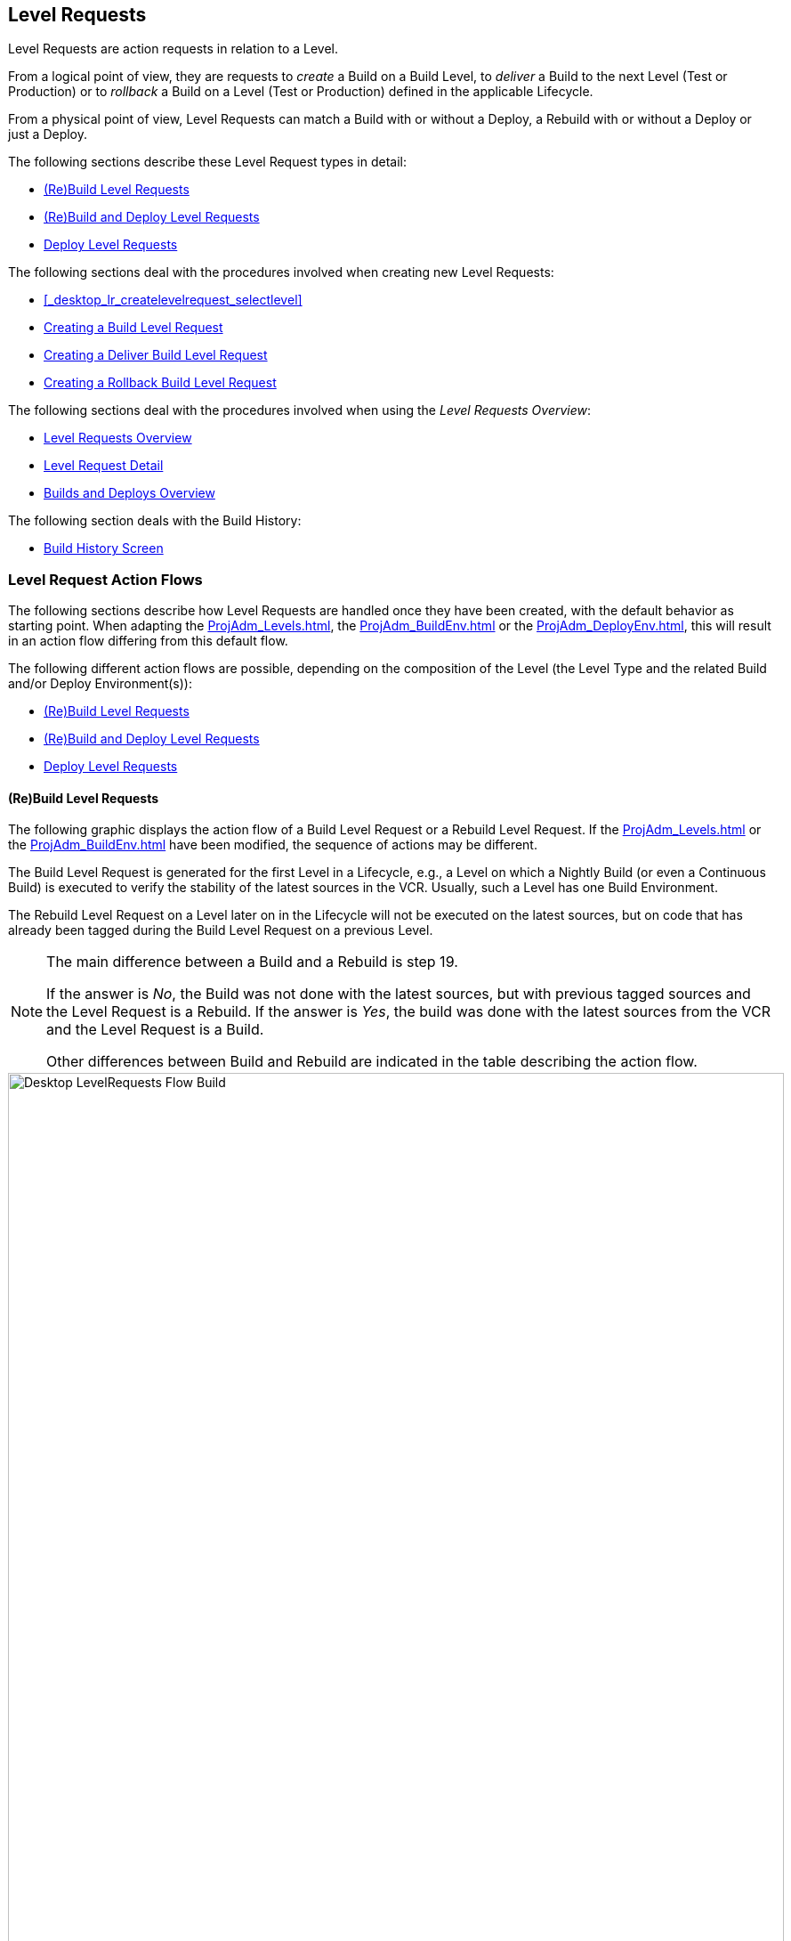 
[[_desktop_levelrequests]]
== Level Requests 
(((Desktop ,Level Requests)))  
(((Level Requests))) 

Level Requests are action requests in relation to a Level.

From a logical point of view, they are requests to _create_ a Build on a Build Level, to _deliver_ a Build to the next Level (Test or Production) or to__ rollback__ a Build on a Level (Test or Production) defined in the applicable Lifecycle.

From a physical point of view, Level Requests can match a Build with or without a Deploy, a Rebuild with or without a Deploy or just a Deploy.

The following sections describe these Level Request types in detail:

* <<Desktop_LevelRequests.adoc#_srebuildlr,(Re)Build Level Requests>>
* <<Desktop_LevelRequests.adoc#_srebuildanddeploylr,(Re)Build and Deploy Level Requests>>
* <<Desktop_LevelRequests.adoc#_sdeploylr,Deploy Level Requests>>


The following sections deal with the procedures involved when creating new Level Requests:

* <<_desktop_lr_createlevelrequest_selectlevel>>
* <<Desktop_LevelRequests.adoc#_desktop_lr_createlevelrequest_build,Creating a Build Level Request>>
* <<Desktop_LevelRequests.adoc#_desktop_lr_createlevelrequest_deliver,Creating a Deliver Build Level Request>>
* <<Desktop_LevelRequests.adoc#_desktop_lr_createlevelrequest_rollback,Creating a Rollback Build Level Request>>


The following sections deal with the procedures involved when using the __Level Requests Overview__:

* <<Desktop_LevelRequests.adoc#_desktop_lr_overview,Level Requests Overview>>
* <<Desktop_LevelRequests.adoc#_dekstop_lr_detailedoverview,Level Request Detail>>
* <<Desktop_LevelRequests.adoc#_desktop_lr_buildsdeploysoverview,Builds and Deploys Overview>>


The following section deals with the Build History:

* <<Desktop_LevelRequests.adoc#_desktop_lr_buildhistory,Build History Screen>>


[[_desktop_lr_actionflows]]
=== Level Request Action Flows

The following sections describe how Level Requests are handled once they have been created, with the default behavior as starting point.
When adapting the <<ProjAdm_Levels.adoc#_plevelenvmgt_editlevelphases>>, the <<ProjAdm_BuildEnv.adoc#_projadm_buildenv_editphase>> or the <<ProjAdm_DeployEnv.adoc#_projadm_deployenv_phaseedit>>, this will result in an action flow differing from this default flow. 

The following different action flows are possible, depending on the composition of the Level (the Level Type and the related Build and/or Deploy Environment(s)):

* <<Desktop_LevelRequests.adoc#_srebuildlr,(Re)Build Level Requests>>
* <<Desktop_LevelRequests.adoc#_srebuildanddeploylr,(Re)Build and Deploy Level Requests>>
* <<Desktop_LevelRequests.adoc#_sdeploylr,Deploy Level Requests>>


[[_srebuildlr]]
==== (Re)Build Level Requests 
(((Level Requests ,Build)))  
(((Level Requests ,Rebuild))) 

The following graphic displays the action flow of a Build Level Request or a Rebuild Level Request.
If the <<ProjAdm_Levels.adoc#_plevelenvmgt_editlevelphases>> or the <<ProjAdm_BuildEnv.adoc#_projadm_buildenv_editphase>> have been modified, the sequence of actions may be different.

The Build Level Request is generated for the first Level in a Lifecycle, e.g., a Level on which a Nightly Build (or even a Continuous Build) is executed to verify the stability of the latest sources in the VCR.
Usually, such a Level has one Build Environment.

The Rebuild Level Request on a Level later on in the Lifecycle will not be executed on the latest sources, but on code that has already been tagged during the Build Level Request on a previous Level. 

[NOTE]
====
The main difference between a Build and a Rebuild is step 19. 

If the answer is __No__, the Build was not done with the latest sources, but with previous tagged sources and the Level Request is a Rebuild.
If the answer is __Yes__, the build was done with the latest sources from the VCR and the Level Request is a Build. 

Other differences between Build and Rebuild are indicated in the table describing the action flow.
====

image::Desktop-LevelRequests-Flow-Build.png[,872,1262] 


[cols="1,1", frame="topbot", options="header"]
|===
| Step
| Description


|1.
|A Level Request is created manually by the User (via the <<_desktop_lr_createlevelrequest_selectlevel>> or the <<CommandLine.adoc#_pcommandline_clr_optionsparameters>>) or automatically by the Scheduler.

A Build Level Request directly goes on to step 5; a Rebuild Level Request may pass steps 2, 3 and/or 4.

|2.
|The Monitor Process on the IKAN ALM Server picks up the created Level Request and sends the required Pre- and Post-Notifications.

This is an optional step in case of a Rebuild, since there are no Pre- or Post Notifications on a Build Level.

If required, the Pre- and Post-Approval groups are defined on the <<ProjAdm_Levels.adoc#_levelenvmgt_approvalsequence>>.

|3.
|The Monitor generates the required Pre- and Post-Approvals.
This is an optional step in case of a Rebuild, since there are no Pre- or Post Notifications on a Build Level.

If required, the Pre- and Post-Approval groups are defined on the <<ProjAdm_Levels.adoc#_levelenvmgt_approvalsequence>>.

|4.
|As soon as one of the Approvals is <<Desktop_Approvals.adoc#_desktop_outstandingapprovalsreject>>, the Monitor sets the Level Request status to _Reject_ and the action flow is terminated.

This step is optional in case of a Rebuild.

|5.
|If all Approvals of a Rebuild with Pre- or Post-Approval(s) are <<Desktop_Approvals.adoc#_desktop_outstandingapprovalsapprove>>, and if the requested Date/Time is reached, the Monitor sets the Level Request status to _Run_ and retrieves the Source Code from the VCR to a subdirectory of the Work Copy location on the IKAN ALM Server.

This location is defined in the <<GlobAdm_System.adoc#_globadm_system_settings>>.

If the Project Stream in which this Build is done, is Master for one or more Child Project Streams, the Sources or the Build Result (depending on the Dependency Type) of these Child Project Streams will also be retrieved from the VCR, respectively from the Build Archive, to the Work Copy location.

|6.
|If the Retrieval process fails, the Monitor sets the Build Status of all Builds related to the Level Request to __Cancel__, the Level Request Status to _Fail_ and the action flow is terminated.

|7.
|If the Retrieval process succeeds, the Monitor sets the Build Status of all Builds related to the Level Request to __Ready__.
Since a (Re)Build Level Request may have more than one Build, steps 8 till 18 will be performed for each Build related to the Level Request.

|8.
|As the Build Status is set to __Ready__, the Builder Agent on the Machine(s) where a Build must be executed, picks up this _Ready_ status and transports the Source Code from the Work Copy Location on the IKAN ALM Server to the Build Environment Source Location, defined on this Machine and for this Build Level. 

Which transport action (local FileCopy, remote FileCopy, SecureCopy or FTP) will be used depends on the type of Transporter that is linked to the Machine containing the Build Environment.
Refer to the section <<ProjAdm_BuildEnv.adoc#_projadm_buildenvironments,Build Environments>>.

If this process fails, steps 9 and 10 are performed.

If this process succeeds, step 11 is performed.

|9.
|The Builder sets the Build Status to__ Fail__.

|10.
|If the Monitor picks up the _Fail_ Build Status, it sets the Level Request status to _Fail_ as well and the action flow is terminated.

|11.
|If the Source Transport process succeeds, the Builder Agent verifies the Build Script.
This process comprises two phases.

__In the first phase__, the Builder Agent determines which Build Script must be used.
If a specific Build Script was defined for the <<ProjAdm_BuildEnv.adoc#_projadm_buildenvironments>>, the Builder assumes it must locate and use this Build Script.
If no specific Build Script was defined for the Build Environment, the Builder assumes it must locate and use the Build Script defined in the <<ProjAdm_Projects.adoc#_projadmin_projectsoverview_viewing>>. 

__In the second phase__, the Builder tries to locate the Build Script it has determined it must use during the first phase.
First the Builder searches checked-out source code available in the Source Location of the Build Environment.
If the Build Script is found, the Verify Build Script process succeeds and step 12 will be performed.
If the Build Script is not found in the checked-out source code, the Builder searches the default IKAN ALM Script Location as defined in the <<GlobAdm_System.adoc#_globadm_system_settings>>. 

If the Build Script is found, it will be transported to the Build Environment Source Location defined on this Machine and for this Build Level.
The same transport mechanism will be used as for the Source Code.
The Verify Build Script process succeeds and step 12 will be performed. 

If the Build Script is not found here either, or if the transport process from the IKAN ALM Script Location does not succeed, the Verify Build Script action fails and steps 9 and 10 are performed.

|12.
|If the Build Script Verification process succeeds, the Builder Agent executes the Build Script.

First, the Build Script is provided with the following parameters: Build Script Location, Source Location, Target Location, standard IKAN ALM parameters and user-defined Build Parameters.

Then, the defined Build Tool for the Build Environment (Ant, Gradle, NAnt or Maven2) generates the Build artifacts (e.g., executables, libraries, ...). The Build Script should include a copy mechanism that transfers minimum one Build artifact to the Target Location of the Build Environment.
Only the Build artifacts in the Target Location will be available if the Build Result must be deployed later on.

If this operation fails, steps 9 and 10 are performed.

If this operation succeeds, step 13 is performed.

|13.
|If the Build Script is executed successfully, the Builder Agent checks if the Build result will be deployed on Levels higher up in the Lifecycle.
This is the case when a Deploy Environment of such a Level is linked to the Build Environment on which this Build is executed.
If that is the case, the Builder Agent will try to add the Deploy Script to the Build result.

If a Deploy Script is available on the Build Source Location (as retrieved together with the Source Code from the VCR), this Deploy Script is copied to the Build Target Location.
As the failure of this step is not blocking, step 14 is performed next, whether the operation was successful or not.

|14.
|The Builder Agent compresses the Build artifacts on the Build Environment Target Location.
Depending on the Operating System of the IKAN ALM server holding the Build Archive, a *.zip or *.tar.tgz will be created.

If this operation fails, steps 9 and 10 are performed.

If this operation succeeds, step 15 is performed.

|15.
|The Builder Agent archives the Compressed Build to the Build Archive on the IKAN ALM Server.

The Build Archive Location on the IKAN ALM Server is defined in the <<GlobAdm_System.adoc#_globadm_system_settings>>.

Which transport action (local FileCopy, remote FileCopy, SecureCopy or FTP) will be used depends on the type of Transporter that is linked to the Machine containing the Build Environment.

If this operation fails, steps 9 and 10 are performed.

If this operation succeeds, step 16 is performed.

|16.
|The Builder Agent cleans up the Source Location on the Build Environment.
This means that all files used to create the Build Result (Source files, Build Script and possibly Deploy Script) are deleted.

If the Debug option is activated for a Build Environment, the Source Cleanup action will not be performed, so that the User may use the available sources to run the Build Script manually for testing purposes

As the failure of this step is not blocking, step 17 is performed next, whether the operation was successful or not.

|17.
|The Builder Agent cleans up the Target Location on the Build Environment.

This means that all available files (the uncompressed and compressed Build Result as well as the Deploy Script) are deleted.

If Debug is activated for a Build Environment, the Target Cleanup action will not be performed, so that the user may inspect the Build Result on the Build Environment.

As the failure of this step is not blocking, step 18 is performed next, whether the operation was successful or not.

|18.
|The Build Agent sets the Build Status.

If all Builder actions (steps 8, 11, 12, 13, 14, 15, 16 and 17) were executed successfully, the Build Status will be set to __Success__.

If Builder actions 13, 16 and/or 17 failed, the Build will be set to __Warning__.

(If another action failed, the Build Status will be set to Fail as indicated by steps 9 and 10)

|19.
|The Monitor checks if the status of all Builds related to the Level Request have been set to _Success_ or __Warning__.
Then it verifies if the Build has been executed on the latest sources from the VCR, which is typical for the first Build Level in the Lifecycle of a Project Stream.
In this case step 20 will be performed next.

Otherwise, the Build has been executed on Code that was tagged before, and the Build is most likely a __Rebuild
based on tagged code__, generated on the Build Environment belonging to a Test or Production Level.
An exception is the Build on a Build Level in a Tag-based Project Stream: although it is not a Rebuild, this Build will always be executed on sources that have been tagged by the user before.
In this case step 20 will also be skipped and the next step will be step 22.

|20.
|The Monitor tags the code in the VCR if the Build was executed on the latest sources.

|21.
|If the Tagging Process fails, the Monitor will set the Level Request status to _Fail_ and the action flow is terminated.

|22.
|If the Tagging Process is successful or if it was skipped because the Code was already tagged, the Monitor cleans up the used subdirectories in the Work Copy Location on the IKAN ALM Server.

This means that all files retrieved from the VCR or from the Build Archive are deleted.

As the failure of this step is not blocking, step 23 is performed next, whether the operation was successful or not.

|23.
|The Monitor Process on the IKAN ALM Server determines the final Level Request status.

The final Level Request Status is set to __Success__, if all Monitor actions (in yellow) were executed successfully and the Build Status has been set to __Success__.

The final Level Request Status is set to __Warning__, if at least one non-blocking Monitor Action failed and/or the Build Status has been set to __Warning__.

|24.
|The required Notifications are sent.

All Users belonging to the User Group with User Access Rights or the User Group with Admin Access Rights (both defined on the <<GlobAdm_Project.adoc#_globadm_projectcreate>> screen) receive the required notifications, as well as the Users having Request Rights on the Level.

The Notification type (mail, netsend) and the Notification criteria (if Level Request Status is SUCCESS, FAIL, WARNING or ALWAYS) are defined in the sections <<ProjAdm_Levels.adoc#_plevelenvmgt_createbuildlevel,Creating a Build Level>>, <<ProjAdm_Levels.adoc#_plevelenvmgt_createtestorproductionlevel,Creating a Test or Production Level>> or <<ProjAdm_Levels.adoc#_plevelenvmgt_editlevel,Editing a Level>>.
|===

[[_srebuildanddeploylr]]
==== (Re)Build and Deploy Level Requests 
(((Level Requests ,Build and Deploy)))  
(((Level Requests ,Rebuild and Deploy))) 

The following graphic displays the action flow of a Build and Deploy Level Request or a Rebuild and Deploy Level Request.

The (Re)Build and Deploy Level Request may be created on any Level in the Lifecycle, e.g., as a Build and Deploy Level Request on the (first) Build Level that has a Deploy Environment to directly deploy the Build Result of the latest sources for integration testing, or on a QA Test Level which is very similar to the Production Level, and where a Rebuild is done so that the Build Result may be deployed later on to a Production Level. 

The following section describes the default Action Flow.
If the <<ProjAdm_Levels.adoc#_plevelenvmgt_editlevelphases>>, the <<ProjAdm_BuildEnv.adoc#_projadm_buildenv_editphase>> or the <<ProjAdm_DeployEnv.adoc#_projadm_deployenv_phaseedit>> have been modified, the sequence of actions may be different.

[NOTE]
====
The main difference between a Build and a Rebuild is step 19. 

If the answer is __No__, the build was not done with the latest sources, but with previous tagged sources and the Level Request is a Rebuild.
If the answer is __Yes__, the build was done with the latest sources from the VCR and the Level Request is a Build.

Other differences between Build and Rebuild are indicated in the table describing the action flow.
====

image::Desktop-LevelRequests-Flow-BuildAndDeploy.png[,891,1238] 


[cols="1,1", frame="topbot", options="header"]
|===
| Step
| Description


|1.
|A Level Request is created manually by the User (via the <<_desktop_lr_createlevelrequest_selectlevel>> or the <<CommandLine.adoc#_pcommandline_clr_optionsparameters>>) or automatically by the Scheduler.

A Build Level Request directly goes on to step 5, a Rebuild Level Request may pass steps 2,3 and/or 4.

|2.
|The Monitor Process on the IKAN ALM Server picks up the created Level Request and sends the required Pre- and Post-Notifications.

This is an optional step in case of a Rebuild, since there are no Pre- or Post Notifications on a Build Level.

If required, the Pre- and Post-Notification groups are defined on the <<ProjAdm_Levels.adoc#_levelenvmgt_approvalsequence>>.

|3.
|The Monitor generates the required Pre- and Post-Approvals.
This is an optional step in case of a Rebuild, since there are no Pre- or Post Notifications on a Build Level.

If required, the Pre- and Post-Approval groups are defined on the <<ProjAdm_Levels.adoc#_levelenvmgt_approvalsequence>>).

|4.
|As soon as one of the Approvals is <<Desktop_Approvals.adoc#_desktop_outstandingapprovalsreject>>, the Monitor sets the Level Request status to _Reject_ and the action flow is terminated.

This step is optional in case of a Rebuild

|5.
|If all Approvals of a Rebuild with Pre- or Post-Approval(s) are <<Desktop_Approvals.adoc#_desktop_outstandingapprovalsapprove>> and if the requested Date/Time is reached, the Monitor sets the Level Request status to _Run_ and retrieves the Source Code from the VCR to a subdirectory of the Work Copy location on the IKAN ALM Server.

This location is defined in the <<GlobAdm_System.adoc#_globadm_system_settings>>.

If the Project Stream in which this Build is done, is Master for one or more Child Project Streams, the Sources or the Build Result (depending on the Dependency Type) of these Child Project Streams will also be retrieved from the VCR, respectively from the Build Archive, to the Work Copy location.

|6.
|If the Retrieval process fails, the Monitor sets the Build and Deploy Status of all Builds and Deploys related to the Level Request to __Cancel__, the Level Request Status to _Fail_ and the action flow is terminated.

|7.
|If the Retrieval process succeeds, the Monitor sets the Build Status of all Builds related to the Level Request to __Ready__.
Since a (Re)Build and Deploy Level Request may have more than one Build, steps 8 till 18 will be performed for each Build related to the Level Request.

|8.
|As the Build Status is set to __Ready__, the Builder Agent on the Machine(s) where a Build must be executed, picks up this _Ready_ status and transports the Source code from the Work Copy Location on the IKAN ALM Server to the Build Environment Source Location, defined on this Machine and for this Build Level. 

Which transport action (local FileCopy, remote FileCopy, SecureCopy or FTP) will be used depends on the type of Transporter that is linked to the Machine containing the Build Environment.
Refer to the section <<ProjAdm_BuildEnv.adoc#_projadm_buildenvironments,Build Environments>>.

If this process fails, steps 9 and 10 are performed.

If this process succeeds, step 11 is performed.

|9.
|The Builder sets the Build Status to __Fail__.

|10.
|If the Monitor picks up the _Fail_ Build Status, it sets the Level Request status to _Fail_ as well, and the action flow is terminated.

|11.
|If the Source Transport process succeeds, the Builder Agent verifies the Build Script.
This process comprises two phases. 

__In the first phase__, the Builder Agent determines which Build Script must be used.
If a specific Build Script was defined for the <<ProjAdm_BuildEnv.adoc#_projadm_buildenvironments>>.
The Builder assumes it must locate and use this Build Script.
If no specific Build Script was defined for the Build Environment, the Builder assumes it must locate and use the Build Script defined on the <<ProjAdm_Projects.adoc#_projadm_projects>> screen.

__In the second phase__, the Builder tries to locate the Build Script it has determined it must use in the first phase.
First it searches in the checked out source code available in the Source Location of the Build Environment. 

If the Build Script is found, the Verify Build Script process succeeds and step 12 will be performed.
If the Build Script is not found in the checked out source code, the Builder searches the default IKAN ALM Script Location as defined in the <<GlobAdm_System.adoc#_globadm_system_settings>>. 

If the Build Script is found, it will be transported to the Build Environment Source Location defined on this Machine and for this Build Level.
The same transport mechanism will be used as for the Source Code.
The Verify Build Script process succeeds and step 12 will be performed. 

If the Build Script is not found here either, or if the transport process from the IKAN ALM Script Location does not succeed, the Verify Build Script action fails and steps 9 and 10 are performed.

|12.
|If the Build Script Verification process succeeds, the Builder Agent executes the Build Script.

First, the Build Script is provided with the following parameters: Build Script Location, Source Location, Target Location, standard IKAN ALM parameters and user-defined Build Parameters.

Then the defined Build Tool for the Build Environment (Ant, Gradle, NAnt or Maven2) generates the Build (e.g., executables, libraries,...). The Build Script should include a copy mechanism that transfers minimum one Build artifact to the Target Location of the Build Environment.
Only the Build artifacts in the Target Location will be available if the Build Result must be deployed later on.

If this operation fails, steps 9 and 10 are performed.

If this operation succeeds, step 13 is performed.

|13.
|If the Build Script execution is successful, the Builder Agent checks if the Build result will be deployed in this Level (most likely, since it is a (Re)Build and Deploy Level Request), or on Levels higher up in the Lifecycle.
This is the case when a Deploy Environment of this Level or of a higher Level is linked to the Build Environment on which this Build is executed.
If that is the case, the Builder Agent will try to add the Deploy Script to the Build result.

If a Deploy Script is available on the Build Source Location (as retrieved together with the Source Code from the VCR), this Deploy Script is copied to the Build Target Location.

As the failure of this step is not blocking, step 14 is performed next, whether the operation was successful or not

|14.
|The Builder Agent compresses the Build artifacts on the Build Environment Target Location.
Depending on the Operating System of the IKAN ALM Server holding the Build Archive, a *.zip or *.tar.tgz file will be created.

If this operation fails, steps 9 and 10 are performed.

If this operation succeeds, step 15 is performed.

|15.
|The Builder Agent archives the compressed Build to the Build Archive on the IKAN ALM Server.

The Build Archive Location on the IKAN ALM Server is defined in the <<GlobAdm_System.adoc#_globadm_system_settings>>.

Which transport action (local FileCopy, remote FileCopy, SecureCopy or FTP) will be used depends on the type of Transporter that is linked to the Machine containing the Build Environment.

If this operation fails, steps 9 and 10 are performed.

If this operation succeeds, step 16 is performed.

|16.
|The Builder Agent cleans up the Source Location on the Build Environment.

This means that all files used to create the Build result (Source files, Build Script and possibly Deploy Script) are deleted.

If the Debug option is activated for a Build Environment, the Source Cleanup action will not be performed, so that the User may use the available sources to run the Build Script manually for testing purposes.

As the failure of this step is not blocking, step 17 is performed next, whether the operation was successful or not.

|17.
|The Builder Agent cleans up the Target Location on the Build Environment.

This means that all available files (uncompressed and compressed Build Result as well as the Deploy Script) are deleted.

If Debug is activated for a Build Environment, the Target Cleanup action will not be performed, so that the user may inspect the Build Result on the Build Environment.

As the failure of this step is not blocking, step 18 is performed next, whether the operation was successful or not.

|18.
|The Build Agent sets the Build Status.

If all Builder actions (steps 8, 11, 12, 13, 14, 15, 16 and 17) were executed successfully, the Build Status will be set to __Success__.

If Builder actions 13, 16 and/or 17 failed, the Build Status will be set to __Warning__.(If another action failed, the Build Status will be set to _Fail_ as indicated by steps 9 and 10).

|19.
|The Monitor checks if the status of all Builds related to the Level Request have been set to _Success_ or __Warning__.
Then it verifies if the Build has been executed on the latest sources from the VCR, which is typical for the first Build Level in the Lifecycle of a Project Stream.
In this case, step 20 will be performed next.

If the Build has been executed on Code that was ALREADY tagged, the Build is most likely a Rebuild based on tagged code, generated on the Build Environment belonging to a Test or Production Level.
An exception is the Build on a Build Level in a Tag-based Project Stream: although it is not a Rebuild, this Build will always be executed on sources that have been tagged by the user before.
In this case step 20 will also be skipped and the next step will be step 22.

|20.
|If the Build was executed on the latest sources, the Monitor tags the code in the VCR.

|21.
|If the Tagging Process fails, the Monitor will set the Level Request status to Fail and the action flow is terminated.

|22.
|If the Tagging Process is successful or if it was skipped because the Code was already tagged, the Monitor cleans up the used subdirectories of the Work Copy on the IKAN ALM Server.

This means that all files retrieved from the VCR are deleted.

As failure of this step is not blocking, step 23 is performed next, whether the operation was successful or not.

|23.
|The Monitor sets the Deploy Status of all Deploy actions to __Ready__.

|24.
|As the Deploy Status is set to __Ready__, the Deploy Agent on the Machine(s) where a Build must be deployed, picks up this _Ready_ status.
It then transports the compressed Build Result from the Build Archive to the Deploy Environment Source Location for this Level.

Which transport action (local FileCopy, remote FileCopy, SecureCopy or FTP) will be used depends on the type of Transporter that is linked to the Machine containing the Deploy Environment.
Refer to the section <<ProjAdm_DeployEnv.adoc#_projadm_deployenvironments,Deploy Environments>>.

If this process fails, steps 25 and 26 are performed.

If this process succeeds, step 27 is performed.

|25.
|The Deployer sets the Deploy Status to __Fail__.

|26.
|If the Monitor picks up one Deploy with _Fail_ Status, it sets the Level Request status to _Fail_ as well and the action flow is terminated.

|27.
|If the Transport Build Result process succeeds, the Deployer Agent decompresses the Build file (containing the result from a preceding Build action and the Deploy script) into the Deploy Environment Source Location.
(This is the same location as to which the compressed Build was transported.)

If this process fails, steps 25 and 26 are performed.

If this process succeeds, step 28 is performed.

|28.
|If the Decompress process succeeds, the Deployer Agent verifies the Deploy Script.
This process comprises two phases.

__In the first phase__, the Deployer Agent determines which Deploy Script it must use.
First, it verifies if a specific Deploy Script was defined for the Deploy Environment (<<ProjAdm_DeployEnv.adoc#_projadm_deployenvironments,Deploy Environments>>). If this is the case, the Deployer assumes it must locate and use this Deploy Script.

If no specific Deploy Script was defined for the Deploy Environment, the Deployer assumes it must locate and use the Deploy Script defined on the <<ProjAdm_Projects.adoc#_projadm_projects>> screen.

If no Deploy Script was defined there either, the Verify Deploy Script process fails and steps 25 and 26 are performed.

__In the second phase__, the Deployer tries to locate the Deploy Script it has determined it must use in the first step.
First it searches the decompressed Build Result in the Source location of the Deploy Environment (<<ProjAdm_DeployEnv.adoc#_projadm_deployenvironments,Deploy Environments>>). If the Deploy Script is found, the Verify Deploy Script process succeeds and step 29 will be performed.

If the Deploy Script is not found in the decompressed Build result, the Deployer searches the default IKAN ALM Script Location as defined in the <<GlobAdm_System.adoc#_globadm_system_settings>>.

If the Deploy Script is found, it will be transported to the Deploy Environment Source Location, defined on this Machine and for this Level.
The same transport mechanism will be used as for the Build Result.
The Verify Deploy Script process succeeds and step 29 will be performed.

If the Build Script is not found here either or the transport from the IKAN ALM Script Location does not succeed, the Verify Deploy Script action fails and steps 25 and 26 are performed.

|29.
|If the Verify Deploy Script process succeeds, the Deployer Agent executes the Deploy Script.

The Deploy Script is provided with the following parameters: Source Location, Target Location, standard IKAN ALM Parameters and user-defined Deploy Parameters.

The defined Deploy Tool (Ant, Gradle, NAnt or Maven2) for the Deploy Environment deploys the Build to the Target Location.

If this operation fails, steps 25 and 26 are performed.

If this operation succeeds, step 30 is performed.

|30.
|If the Deploy is successful, the Deploy Agent cleans up the Build Result on the Deploy Environment Source Location for this Level.

If the Debug option is activated for a Deploy Environment, the Clean-up Build Result action will not be performed, so that the user may use the available Build Result to run the deploy script manually for testing purposes.

As failure of this step is not blocking, step 31 is performed next, whether the operation was successful or not.

|31.
|The Deploy Agent sets the Deploy Status.

If all Deployer actions (steps 24, 27, 28, 29 and 30) were executed successfully, the Deploy Status will be set to __Success__.

If Deployer action 30 (Clean up Build) failed, the Deploy Status will be set to __Warning__.

(If another action failed, the Deploy Status will be set to _Fail_ as indicated by steps 25 and 26).

|32.
|As soon as the Monitor Process on the IKAN ALM Server finds that all Deploy actions connected to a Level Request have the _Success_ or _Warning_ Status, it determines the final Level Request status.

The final Level Request Status is set to __Success__, if all Monitor actions (in yellow) were executed successfully and both the Build Statuses and the Deploy Statuses have been set to __Success__.

The final Level Request Status is set to __Warning__, if at least one non-blocking Monitor action _failed_ and/or the Build Statuses and/or the Deploy Statuses have been set to __Warning__.

|33.
|The required Notifications are sent.

All Users belonging to the User Group with User Access Rights or the User Group with Admin Access Rights (both defined on the <<GlobAdm_Project.adoc#_globadm_projectcreate>> screen) receive the required notifications, together with the users that have Request Rights on the Level.

The Notification type (mail, netsend) and the Notification criteria (if Level Request Status is SUCCESS, FAIL, WARNING or ALWAYS) are defined in the sections <<ProjAdm_Levels.adoc#_plevelenvmgt_createbuildlevel,Creating a Build Level>>, <<ProjAdm_Levels.adoc#_plevelenvmgt_createtestorproductionlevel,Creating a Test or Production Level>> or <<ProjAdm_Levels.adoc#_plevelenvmgt_editlevel,Editing a Level>>.
|===

[[_sdeploylr]]
==== Deploy Level Requests 
(((Level Requests ,Deploy))) 

The following graphic displays the action flow of a Deploy Level Request. 

The Deploy Level Request is always executed for a Level after the Build Level in a Lifecycle, e.g., a QA Test Level which is very similar to the Production Level, or the Production Level itself.
Most often, such a Level has one or more Deploy Environments, and will reuse the Build Result that has been created on Levels with a Build Environment earlier in the Lifecycle.

[NOTE]
====
The following section describes the default Action Flow. 

If the <<ProjAdm_Levels.adoc#_plevelenvmgt_editlevelphases>> or the <<ProjAdm_DeployEnv.adoc#_projadm_deployenv_phaseedit>> have been modified, the sequence of actions may be different.
====


image::Desktop-LevelRequests-Flow-Deploy.png[,759,1067] 


[cols="1,1", frame="topbot", options="header"]
|===
| Step
| Description


|1.
|A Level Request is created manually by the User (via the <<_desktop_lr_createlevelrequest_selectlevel>> or the <<CommandLine.adoc#_pcommandline_clr_optionsparameters>>) or automatically by the Scheduler.

|2.
|The Monitor Process on the IKAN ALM Server picks up the Level Request and optionally sends the required Pre- and Post-Notifications.

The Pre- and Post-Notification groups are optionally defined on the <<ProjAdm_Levels.adoc#_levelenvmgt_approvalsequence>>.

|3.
|The Monitor optionally generates the required Pre- and Post-Approvals.

The Pre- and Post-Approval groups are optionally defined on the <<ProjAdm_Levels.adoc#_levelenvmgt_approvalsequence>>.

|4.
|As soon as one of the Approvals is <<Desktop_Approvals.adoc#_desktop_outstandingapprovalsreject>>, the Monitor sets the Level Request status to _Reject_ and the action flow is terminated.

|5.
|When the Level Request is <<Desktop_Approvals.adoc#_desktop_outstandingapprovalsapprove>>, and the requested Date/Time is reached, the Monitor sets the Level Request status to __Run__.
Then the Monitor sets the Deploy Status of all Deploys related to the Level Request to __Ready__.
Since a Deploy Level Request may have more than one Deploy, steps 6 till 10 will be performed for each Deploy related to the Level Request.

|6.
|As the Deploy Status is set to __Ready__, the Deploy Agent on the Machine(s) where a Build must be deployed, picks up this _Ready_ status.
It then transports the compressed Build Result from the Work Copy Location to the Deploy Environment Source Location defined on this Machine and for this Level. 

Which transport action (local FileCopy, remote FileCopy, SecureCopy or FTP) will be used depends on the type of Transporter that is linked to the Machine containing the Deploy Environment.
Refer to the section <<ProjAdm_DeployEnv.adoc#_projadm_deployenvironments,Deploy Environments>>.

If this process fails, steps 7 and 8 are performed.

If this process succeeds, step 9 is performed.

|7.
|The Deployer sets the Deploy Status to __Fail__.

|8.
|If the Monitor picks up the Fail Deploy Status, it sets the Level Request status to _Fail_ as well and the action flow is terminated.

|9.
|If the Transport Build Result succeeds, the Deployer Agent decompresses the Build File into the Deploy Environment Source Location.
(This is the same location as the location to which the compressed Build was transported.)

If this process fails, steps 7 and 8 are performed.

If this process succeeds, step 10 is performed.

|10.
|If the Decompress process succeeds, the Deployer Agent verifies the Deploy Script.
This process comprises two phases.

__In the first phase__, the Deployer Agent determines which Deploy Script it must use.
First, it verifies if a specific Deploy Script was defined for the <<ProjAdm_DeployEnv.adoc#_projadm_deployenvironments>>.
If this is the case, the Deployer assumes it must locate and use this Deploy Script.
If no specific Deploy Script was defined for the Deploy Environment, the Deployer assumes it must locate and use the Deploy Script defined on the <<ProjAdm_Projects.adoc#_projadm_projects>> screen.

__In the second phase__, the Deployer tries to locate the Deploy Script it has determined it must use during the first phase.
First it searches the decompressed Build Result in the Source location of the Deploy Environment.
If the Deploy Script is found, the Verify Deploy Script process succeeds and step 11 will be performed.

If the Deploy Script is not found in the decompressed Build result, the Deployer searches the default IKAN ALM Script Location as defined in the <<GlobAdm_System.adoc#_globadm_system_settings>>.

If the Deploy Script is found it will be transported to the Deploy Environment Source Location, defined on this Machine and for this Level.
The same transport mechanism will be used as for the Build Result.
The Verify Deploy Script process succeeds and step 11 will be performed.

If the Deploy Script is not found here either or the transport from the IKAN ALM Script Location does not succeed, the Verify Deploy Script action fails and steps 7 and 8 are performed

|11.
|If the Verify Deploy Script process succeeds, the Deployer Agent executes the Deploy Script.

First the Deploy Script is provided with the following parameters: Source Location, Target Location, standard IKAN ALM Parameters and user-defined Deploy Parameters.

The defined Deploy Tool for the Deploy Environment (Ant, Gradle, NAnt or Maven2) deploys the Build to the Target Location.

If this operation fails, steps 7 and 8 are performed.

If this operation succeeds, step 12 is performed.

|12.
|If the Deploy is successful, the Deploy Agent cleans up the Build Result on the Deploy Environment Source Location for this Level.

If the Debug option is activated for a Deploy Environment, the Clean-up Build Result action will not be performed, so that the user may use the available Build Result to run the deploy script manually for testing purposes.

As the failure of this step is not blocking, step 13 is performed next, whether the operation was successful or not.

|13.
|The Deploy Agent sets the Deploy Status.

If all Deployer actions (steps 6, 9, 10, 11 and 12) were executed successfully, the Deploy Status is set to Success.

If Deployer action 12 (Clean up Build) failed, the Deploy Status will be set to Warning.

(If another action failed, the Deploy Status will be set to Fail as indicated by steps 7 and 8).

|14.
|As soon as the Monitor Process on the IKAN ALM Server detects a Deploy with Deploy Status _Success_ or __Warning__, it determines the final Level Request status.

The final Level Request Status is set to __Success__, if all Monitor actions (in yellow) were executed successfully and the Deploy Status has been set to __Success__.

The final Level Request Status is set to __Warning__, if the Deploy Status has been set to __Warning__.

|15.
|The required Notifications are sent.

All Users belonging to the User Group with User Access Rights or the User Group with Admin Access Rights (both defined on the <<GlobAdm_Project.adoc#_globadm_projectcreate>> screen) receive the required notifications, together with the users that have Request Rights on the Level.

The Notification type (mail, netsend) and the Notification criteria (if Level Request Status is SUCCESS, FAIL, WARNING or ALWAYS) are defined in the sections <<ProjAdm_Levels.adoc#_plevelenvmgt_createbuildlevel,Creating a Build Level>>, <<ProjAdm_Levels.adoc#_plevelenvmgt_createtestorproductionlevel,Creating a Test or Production Level>> or <<ProjAdm_Levels.adoc#_plevelenvmgt_editlevel,Editing a Level>>.
|===

[[_desktop_lr_creatinglevelrequest]]
=== Creating Level Requests 
(((Level Requests ,Creating))) 

The following sections deal with the procedures involved when creating new Level Requests:

* <<_desktop_lr_createlevelrequest_selectlevel>>
* <<Desktop_LevelRequests.adoc#_desktop_lr_createlevelrequest_build,Creating a Build Level Request>>
* <<Desktop_LevelRequests.adoc#_desktop_lr_createlevelrequest_deliver,Creating a Deliver Build Level Request>>
* <<Desktop_LevelRequests.adoc#_desktop_lr_createlevelrequest_rollback,Creating a Rollback Build Level Request>>


[NOTE]
====

If you often need to create Level Requests for specific Levels, you can assign them to one of your Desktop Tab Pages. <<Desktop_ManageDesktop.adoc#_managedesktop_addingelements,Adding Elements to a Desktop Tab Page>>

This way, you will be able to easily create Level Requests by simply clicking an icon.
====

==== The Create Level Request: Select Level Screen
(((Level Requests ,Creating ,Selecting a Level))) 

. Select _Level Requests > Create Level Request_ on the Main Menu.
+
The _Create Level Request: Select Level_ screen is displayed:
+
image::Desktop-LevelRequests-Create.png[,912,450] 
+
. Define search criteria on the _Search Project Stream_ panel.
+
Level Requests are always defined for a Project Stream.
+
If you do not immediately find the required Project Stream on the Overview, define search criteria for Projects and/or Project Streams in the _Search Project Stream_ panel.
. Verify the information on the _Project Streams Overview_ screen.
+
The Project Streams and Levels matching the search criteria, are displayed below the __Search Project Stream __panel.
If no search criteria were defined, all available Levels and Project Streams will be displayed.
+
The following information is available for each displayed Level.
+

[cols="1,1", frame="topbot", options="header"]
|===
| Field
| Description


|Project Stream
a|This field contains the identification of the Project Stream.

This name is composed of:

* Project Name
* Project Stream Type: H (Head) or B (Branch)
* Project Stream Prefix, optionally followed by the Suffix in case of a Branch Project Stream

Example: `Webpad H_1-0`

|Level
a|This field contains the name and type of the Level.

There are three Level Types:

* Build
* Test
* Production

See the sections <<ProjAdm_Levels.adoc#_plevelenvmgt_createbuildlevel,Creating a Build Level>> and <<ProjAdm_Levels.adoc#_plevelenvmgt_createtestorproductionlevel,Creating a Test or Production Level>>.

|Optional
a|This field indicates whether or not the Level is optional in the Lifecycle attached to the Project Stream.

* If the Level is optional, the field is marked by a red cross.
* If the Level is not optional, this field is empty.

<<ProjAdm_LifeCycles.adoc#_lifecyclemgt_screen,Lifecycles Overview Screen>>

|Locked
a|This field indicates whether or not the Level is locked:

* If the Level is locked, the field contains a red check mark.
* If the Level is not locked, the field is empty.

It is not possible to execute Level Requests on locked Levels.
Levels can be unlocked by auditing the Project.

<<ProjAdm_AuditProjects.adoc#_projadm_auditingprojects,Auditing Projects>>

|Active Build Number
|This field contains the number of the Active Build on this Level.

|Date of Active Level Request
|This field indicates the date and time at which the latest successful Level Request was executed on this Level. 

|Schedule
|This field is only applicable on a Build Level.

It contains the name of the Schedule associated with this Level.
The Schedule defines the frequency of the Continuous Build process as a number of seconds, minutes or days. <<GlobAdm_Schedules.adoc#_globadm_schedules,Schedules>>

If no Schedule was assigned to a particular Level, the field remains empty.

|Next Scheduled Request
|If a Schedule was assigned to the Level, this field contains the execution date and time of the next scheduled Level Request, under the condition that there are changes in the connected VCR.
|===

. In the _Action_ column, click the required Level Request Creation icon.
+
The following icons may be available:
+

[cols="1,1,1", frame="topbot", options="header"]
|===
| Icon
| Level Request Type
| Description


|image:icons/request.gif[,15,15]  / image:images/icons/requestPlus.gif[,15,15] 
|Request/Force
|Click this icon to create a Build Level Request. 

If no schedule is attached to the Build Level, a build will be __requested__.

If a schedule is attached to it, and if the Force Build Option is activated for the Project Stream, a build can be __forced__.

<<Desktop_LevelRequests.adoc#_desktop_lr_createlevelrequest_build,Creating a Build Level Request>>

|image:icons/icon_deliverBuild.png[,15,15] 
|Deliver
|Click this icon to create a Level Request that will deliver a Build to the selected Test or Production Level.

<<Desktop_LevelRequests.adoc#_desktop_lr_createlevelrequest_deliver,Creating a Deliver Build Level Request>>

|image:icons/rollback.gif[,15,15] 
|Rollback
|Click this icon to create a Level Request that will restore a previous version of the application on the selected Test or Production Level.

<<Desktop_LevelRequests.adoc#_desktop_lr_createlevelrequest_rollback,Creating a Rollback Build Level Request>>
|===
+
The following messages can replace or complete the Level Request Creation Links.
+

[cols="1,1", frame="topbot", options="header"]
|===
| Message
| Description


|_A Level Request is pending for this Level of this Project Stream_
|This message is displayed, if a Level Request is being executed or waiting for approval.

You will need to wait until the current Level Request is completed, before you can define a new Level Request for this Level.

|_The Level is locked_
|It is not possible to define Level Requests for Locked Levels.

You (or the Project Manager) must <<ProjAdm_AuditProjects.adoc#_projadm_auditingprojects>>, before you can define Level Requests for this Level.

|_No Request Rights_
|It is not possible to define Level Requests, if your User ID does not have the required access rights.
This is because your User ID is not a member of the Requester User Group that is protecting the creation of Level Requests on the Level.

You must connect with a User ID having the right to run Requests or ask the Global or Project Administrator to give this right to your User ID.

|_The Project is locked_
|It is not possible to define Level Requests for locked Projects.

A User with Project Admin Access Rights can unlock the Project first by clicking the _Unlock_ button on the __Projects Overview__. <<ProjAdm_Projects.adoc#_projadmin_projectsoverview_editing,Editing Project Settings>>

|_The Project Stream is locked_
|It is not possible to define Level Requests for locked Project Streams.

A User with Project Admin Access Rights can unlock the Project Stream first by clicking the _Unlock_ button on the__ Edit Project Stream screen__. <<ProjAdm_ProjMgt_ProjectStream.adoc#_projadmin_projectstream_editing,Editing Project Stream Settings>>

|_The Project Stream is frozen_
|It is not possible to define Build Level Requests for frozen Project Streams.
However, it is still possible to deliver Level Requests to Test and Production Levels.

A User with Project Admin Access Rights can unfreeze the Project Stream first by selecting another status from the _Status_ drop-down menu on the __Edit Project Stream screen__. <<ProjAdm_ProjMgt_ProjectStream.adoc#_projadmin_projectstream_editing,Editing Project Stream Settings>>

|_No Build Environments defined_
|It is not possible to define a Build Level Request for a Build Level without a Build Environment.

A User with Project Admin Access Rights can create a Build Environment for this Level

|_No Build or Deploy Environments defined_
|This field indicates that the Test Level is not associated to a Build or Deploy Environment.

This is a warning message, indicating that there will be no deploy Action when creating a Deliver or Rollback Level Request for this Level.
However, such Levels have the same Approval and Notification management options as Levels that are linked to Environments.

|_No Deploy Environments defined_
|This field indicates that the Production Level is not associated to a Deploy Environment.

This is a warning message, indicating that there will be no deploy Action when creating a Deliver or Rollback Level Request for this Level.
However, such Levels have the same Approval and Notification management options as Levels that are linked to Environments.

|_Forced Builds are not allowed_
|It is not possible to define manual Build Level Request on Project Streams in case the __Accept Forced Build __attribute is set to "`No`". <<Desktop_LevelRequests.adoc#_desktop_lr_createlevelrequest_build,Creating a Build Level Request>>

|_No Levels defined in the Lifecycle of the Project Stream._
|It is not possible to create a Level Request, since there is no Level linked to the Lifecycle of the Project Stream.
|===
+

[cols="1", frame="topbot"]
|===

a|_RELATED TOPICS_

* <<GlobAdm_UsersGroups.adoc#_globadm_usersgroups,Users and Groups>>
* <<Desktop_PersonalSettings.adoc#_desktop_personalsettings,Editing Your Personal Settings>>
* <<Desktop_ManageDesktop.adoc#_desktop_managedesktop,Managing the Desktop>>
* <<Desktop_Approvals.adoc#_desktop_outstandingapprovals,Approvals>>

|===

[[_desktop_lr_createlevelrequest_build]]
==== Creating a Build Level Request 
(((Level Requests ,Request Build)))  
(((Level Requests ,Force Build))) 

Level Requests are created using the Request/Force Build (image:icons/request.gif[,15,15]  / image:images/icons/requestPlus.gif[,15,15] ) icons.

Whether it concerns a Requested or a Forced Build depends on the way the Build Level has been defined.

[cols="1,1", frame="topbot", options="header"]
|===
| Build Type
| Description

|Requested Build (image:icons/request.gif[,15,15] )
|If no schedule is attached to the Build Level, builds will only be generated when created manually.
This is called a __Requested Build__.

|Forced Build (image:icons/requestPlus.gif[,15,15] )
|If a Continuous Build Process has been defined for the Build Level by means of a Schedule, and if the Force Build option is activated for the Project Stream concerned, a Build can still be generated manually.
This is called a __Forced Build__.
|===

. Select _Level Requests > Create Level Request_ on the Main Menu.
. If the Level belongs to a Package-based Project, you first need to select the required Package.
+
image::Desktop-LevelRequests-SelectPackage.png[,845,212] 
+

[NOTE]
====
If you add the selected package to a Desktop Tab Page, this step is avoided when creating a Level Request. <<Desktop_ManageDesktop.adoc#_managedesktop_addingelements,Adding Elements to a Desktop Tab Page>>
====
. The _Create Level Request_ screen is displayed. 
+
image::Desktop-LevelRequests-Create-Build.png[,967,563] 
+
On this screen you will find the following sections:

* The Status Header
* Links for navigation and for showing/hiding panels with extra information 
* The _Create Level Request_ panel
* The optional _Select Deploys to Execute_ panel becomes available in case several Deploy Environment have been defined for the Level and if the option _Make Level Optional_ is activated for the Level. See also <<ProjAdm_LifeCycles.adoc#_lifecyclemgt_enableoptionaldeploys,Enabling or Disabling Optional Deploys>>.
* The Parameters panel (only available if Parameters are linked to the involved Environments or Machines)

. Verify the information provided in the Status Header and via the additional links in the upper part of the screen.

* The Status Header
+
The header displays the type of Build Level Request (Force or Request Build) and its corresponding symbol, followed by the context of the Level Request (Project Name/Project Stream Identification[/Package Name]/Level Name), the description of the Project and the active build number.
* The _Back_ link
+
Click this link to return to the __Create Level
Request: Select Level __page, or the Desktop Page, depending on where you launched the Create Build Level Request.
* The _Show/Hide Additional Info_ link 
+
Click this link to display or hide information concerning the Project, Project Stream, [Package,] Level and Version Control Repository, as well as information about the Environments linked to the Build Level.
+
image::Desktop-LevelRequests-Create-Build_AddInfo.png[,931,211] 
+
* The _Show/Hide Modifications_ link 
+
Click this link to display or hide the _Modifications
since previous successful Level Request_ panel, containing the added, deleted and modified files in the VCR compared with the previous successful Level Request.
+
image::Desktop-LevelRequests-Create-Build_Modifs.png[,574,300] 
+
. Complete the fields in the _Create Level Request_ panel.
+
The following fields are available:
+

[cols="1,1", frame="topbot", options="header"]
|===
| Field
| Description


|Description
|In this field, enter a description for the Level Request or select one of the previously entered descriptions.

|Previous Descriptions
|From the drop-down list, select one of the descriptions you entered previously to automatically fill in the _Description_ field.

|Build Number
|This field contains the next available sequential Build Number for this Level.

This number is only indicative, as another Level Request for this Level may be defined almost simultaneously, resulting in a higher Build Number for this Level Request.

|VCR Tag
|This field contains the VCR Tag that is _likely to be assigned_ to the Build resulting from the Level Request, if it is executed successfully.
The Tag matches the Tag Template defined for the Head or Branch Stream.

In the exceptional event that another Level Request is defined almost simultaneously for this Level, the actual VCR Tag will contain a higher Build Number.

The user can override or edit the suggested Tag in order to specially mark the Build.
For instance, if the BUILD is a release candidate, he or she might change it to RC_1.
Keep in mind that the VCR Tag must be unique in the Project Stream and that it may not contain special characters or spaces depending on the VCR type.

_Note:_ In the case of Tag-based Builds, this field is left empty.
The Tag must be provided by the User.
The tag has to match the user-defined tag in the head or branch of the VCR.
For more information, refer to the section <<ProjAdm_ProjMgt_ProjectStream.adoc#_projadmin_projectstream_createbranch,Creating a Branch Project Stream>>.
|===

. If available, verify and/or edit the settings for the available Build or Deploy Parameters in the _Parameters_ panel.
+
The Parameters will be grouped per Environment linked to the Level.
+
A Build/Deploy Parameter can have the following characteristics:
+
* _Mandatory Parameters_ will always be provided to the Build/Deploy Script, when the Level Request is executed. Mandatory Parameters lack the activation check box.
* _Non-Mandatory Parameters_ can be provided to the Build/Deploy Script, when the Level Request is executed. If you want to provide the Non-Mandatory Parameter, select the check box. If you do not want to provide the Non-Mandatory Parameter, clear the check box.
* _Editable Parameters_ have a default value, but you can change this value each time you create a Level Request.
* _Uneditable Parameters_ have a fixed value, which cannot be changed when you create a Level Request. Use the _Show Uneditable Parameters_ link to display them.
* _Dynamic Parameters_ dispose of a list of allowed values. You can select one of these allowed values from the drop-down list, when you create a Level Request.
* _Secured Parameters_ are non-editable parameters whose value cannot be read by any IKAN ALM User.
+
By default, the uneditable parameters are hidden.
Use the _Show Uneditable Parameters_ option to display them.
+
[NOTE]
====
A Machine Parameter can have all the same characteristics and applies for all the Environments related to the Machine.
====
+
. Once you have defined and verified all settings, click __Create__.
+
The _Level Requests Overview_ screen is displayed.
It contains the information about the new Level Request (as well as about the older Level Requests).
+
For a detailed description of this screen refer to <<Desktop_LevelRequests.adoc#_desktop_lr_overview,Level Requests Overview>>.

[[_desktop_lr_createlevelrequest_deliver]]
==== Creating a Deliver Build Level Request 
(((Level Requests ,Deliver Build))) 

. Select _Level Requests > Create Level Request_ on the Main Menu.
. Click the _Deliver_ icon (image:icons/icon_deliverBuild.png[,15,15] ) to deliver a Build to the selected Test or Production Level.
. If the Level belongs to a Package-based Project, you first need to select the required Package.
+
image::Desktop-LevelRequests-SelectPackage.png[,787,227] 
+
[NOTE]
====
If you add the selected package to a Desktop Tab Page, this step is avoided when creating a Level Request. <<Desktop_ManageDesktop.adoc#_managedesktop_addingelements,Adding Elements to a Desktop Tab Page>>
====

. The _Create Level Request_ screen is displayed. 
+
image::Desktop-LevelRequests-Create-Deliver.png[,1053,746] 
+
On this screen you will find the following sections:

* The Status Header
* Links for navigation and for showing/hiding panels with extra information 
* The _Create Level Request_ panel
* The optional _Select Deploys to Execute_ panel becomes available in case several Deploy Environment have been defined for the Level and if the option _Make Level Optional_ is activated for the Level. See also <<ProjAdm_LifeCycles.adoc#_lifecyclemgt_enableoptionaldeploys,Enabling or Disabling Optional Deploys>>.
* The Parameters panel (only available if Parameters are linked to the involved Environments or Machines)

. Verify the information provided in the Status Header and via the additional links in the upper part of the screen.
+
On this screen you will find the following sections:

* The Status Header
+
The header displays the type of Level Request and its corresponding symbol, followed by the context of the Level Request (Project Name/Project Stream Identification[/Package Name]/Level Name), the description of the Project and the active build number.

* The _Back_ link
+
Click this link to return to the __Create Level
Request: Select Level __page, or the Desktop Page, depending on where you launched the Create Build Level Request.
* The _Show/Hide Additional Info_ link 
+
Click this link to display or hide information concerning the Project, Project Stream, [Package,] Level and Version Control Repository, as well as information about the Environments linked to the Build Level.
+
image::Desktop-LevelRequests-Create-Deliver_AddInfo.png[,924,207] 

. Complete the fields in the _Create Level Request_ panel.
+
The following fields are available:
+

[cols="1,1", frame="topbot", options="header"]
|===
| Field
| Description

|Description
|In this field, enter a description for the Level Request or select one of the previously entered descriptions.

|Previous Descriptions
|From the drop-down list, select one of the descriptions you entered previously to automatically fill in the _Description_ field.

|Requested Date/Time
a|Leave this field blank to execute the Level Request as soon as possible.

If required, enter an execution Date and Time for the Level Request in the format set in the User's local settings.

You can also click the image:icons/calendar.gif[,18,19]  icon to select the execution date.
The following screen is displayed:

image::Desktop-LevelRequests-Calendar.png[,277,178] 

Click the required date to copy it into the _Requested
Date/Time_ field.

The execution time will be set to the current time.
However you can still change the execution time manually.

|Selected Build
|Select the Build to be delivered to the Test or Production Level.
The list contains all Builds available on the previous Level that have not yet been delivered to this Level and that have the same (Redeliver) or a higher Build Number than the current active Build.

If the previous Level in the Lifecycle is marked as _Optional_ (<<ProjAdm_LifeCycles.adoc#_lifecycles_makingoptional,Making a Level optional or required>>) the list contains the available Builds from the previous Level AND from the Level before that one.
The column _Available on_ indicates on which Level the available Build resides.

The current active build on a Level can be redelivered.
If such a Build exists, it will be marked in blue.
In that case, the _Level Request Action Type_ will be "`Redeliver Build`".
|===

. If available, select the deploys to be executed in the S__elect Deploys to Execute__ panel.
. If available, verify and/or edit the settings for the available Build and Deploy Parameters in the Parameters panel.
+
See <<Desktop_LevelRequests.adoc#_desktop_lr_createlevelrequest_build,Creating a Build Level Request>> for more information on the available parameters.
. Once you have defined the required settings, click__ Create__.
+
The _Level Requests Overview_ screen is displayed.
It contains the information about the new Level Request (as well as about the older Level Requests). 
+
For a detailed description of this screen refer to <<Desktop_LevelRequests.adoc#_desktop_lr_overview,Level Requests Overview>>.

[[_desktop_lr_createlevelrequest_rollback]]
==== Creating a Rollback Build Level Request 
(((Level Requests ,Rollback Build))) 

. Select _Level Requests > Create Level Request_ on the Main Menu.
. Click the _Rollback_ icon (image:icons/rollback.gif[,15,15] ) to restore the previous Build onto the selected Test or Production Level.
. If the Level belongs to a Package-based Project, you first need to select the required Package.
+
image::Desktop-LevelRequests-SelectPackage.png[,844,214] 
+

[NOTE]
====
If you add the selected package to a Desktop Tab Page, this step is avoided when creating a Level Request. <<Desktop_ManageDesktop.adoc#_managedesktop_addingelements,Adding Elements to a Desktop Tab Page>>
====
. The _Create Level Request_ screen is displayed. 
+
image::Desktop-LevelRequests-Create-Rollback.png[,929,668] 
+
On this screen you will find the following sections:

* The Status Header
* Links for navigation and for showing/hiding panels with extra information 
* The _Create Level Request_ panel
* The optional _Select Deploys to Execute_ panel becomes available in case several Deploy Environment have been defined for the Level and if the option _Make Level Optional_ is activated for the Level. See also <<ProjAdm_LifeCycles.adoc#_lifecyclemgt_enableoptionaldeploys,Enabling or Disabling Optional Deploys>>.
* The Parameters panel (only available if Parameters are linked to the involved Environments or Machines)

. Verify the information provided in the Status Header and via the additional links in the upper part of the screen.
+
On this screen you will find the following sections:

* The Status Header
+
The header displays the type of Build Level Request (Force or Request Build) and its corresponding symbol, followed by the context of the Level Request (Project Name/Project Stream Identification[/Package Name]/Level Name), the description of the Project and the active build number.
* The _Back_ link
+
Click this link to return to the __Create Level
Request: Select Level __page, or the Desktop Page, depending on where you launched the Create Build Level Request.
* The _Show/Hide Additional Info_ link 
+
Click this link to display or hide information concerning the Project, Project Stream, [Package,] Level and Version Control Repository, as well as information about the Environments linked to the Build Level.
+
image::Desktop-LevelRequests-Create-Rollback_AddInfo.png[,1019,212] 
+
. Complete the fields in the _Create Level Request_ panel below.
+
The following fields are available:
+

[cols="1,1", frame="topbot", options="header"]
|===
| Field
| Description

|Description
|In this field, enter a description for the Level Request or select one of the previously entered descriptions.

|Previous Descriptions
|From the drop-down list, select one of the descriptions you entered previously to automatically fill in the _Description_ field.

|Requested Date/Time
a|Leave this field blank to execute the Level Request as soon as possible.

If required, enter an execution Date and Time for the Level Request in the format set in the User's local settings.

You can also click the image:icons/calendar.gif[,18,19]  icon to select the execution date.
The following screen is displayed:

image::Desktop-LevelRequests-Calendar.png[,277,178] 

Click the required date to copy it into the _Requested
Date/Time_ field.

The execution time will be set to the current time.
However you can still change the execution time manually.

|Selected Build
|Select the Build to be restored on the selected Test or Production level.
The list contains all Builds that have been delivered to this Level (except the current active Build on this Level).
|===

. If available, select the deploys to be executed in the S__elect Deploys to Execute__ panel.
. If available, verify and/or edit the settings for the available Build and Deploy parameters in the _Parameters_ panel.
+
Refer to the section <<Desktop_LevelRequests.adoc#_desktop_lr_createlevelrequest_build,Creating a Build Level Request>> for more information on the available parameters.
. Once you have defined the required settings, click __Create__.
+
The _Level Requests Overview_ screen is displayed.
It contains the information about the new Level Request (as well as about the older Level Requests). 
+
For a detailed description of this screen refer to <<Desktop_LevelRequests.adoc#_desktop_lr_overview,Level Requests Overview>>.


[[_desktop_lr_overview]]
=== Level Requests Overview

The following sections deal with the procedures involved when using the __Level Requests Overview__:

* <<_desktop_lr_overviewscreen>>
* <<#_desktop_lr_rssfeeds,The IKAN ALM RSS Functionality>>
* <<Desktop_LevelRequests.adoc#_desktop_lr_generatereport,Generating a Report>>
* <<Desktop_LevelRequests.adoc#_dekstop_lr_detailedoverview,Level Request Detail>>


==== The Level Requests Overview Screen 
(((Level Requests ,Overview ,Level Requests))) 

. Select _Level Requests > Overview Level Requests_ on the Main Menu.
+
The _Level Requests Overview_ screen is displayed:
+
image::Desktop-LevelRequests-Overview.png[,1023,668] 
+

[NOTE]
====
If the__ Auto Refresh __option is activated, the __Level Requests Overview __screen will be refreshed each time the defined rate is expired. <<UserInterface.adoc#_desktop_autorefresh,Auto Refresh>>
====

. Use the search criteria on the _Search_ panel to only display the Level Requests you are looking for.
+
image::Desktop-LevelRequests-SearchPanel.png[,854,230] 
+
The following options are available:

* Search: in principle it is not necessary to click the _Search_ option. The results on the overview will be automatically synchronized in function of the selected criteria.
* Reset search: to clear all search criteria and display the full list of items.
* Select an existing filter from the drop-down list.
* Save filter: to save the current search criteria for future use.

+
For more information on the usage of search panels and filters, refer to the sections <<_babcjedaj8>> and <<Desktop_PersonalSettings.adoc#_desktop_searchfilters,Defining Search Filters>>.

. Click the _Search_ button once again if you want to verify the changing status of existing and new Level Requests.
+

[NOTE]
====
If the__ Auto Refresh __option is activated, the _Level Requests Overview_ will be refreshed following the interval specified by the Auto Refresh Rate specified in the System Settings. <<UserInterface.adoc#_desktop_autorefresh,Auto Refresh>>
====

. Use the _Generate Report_ button to run the _Level Requests Overview_ Report.
+
See <<Desktop_LevelRequests.adoc#_desktop_lr_generatereport,Generating a Report>> for more information on __Generating a Level Requests Overview
Report__.

. On the __Level Requests Overview__, verify the Level Request Information fields for the required Level Request.
+

[NOTE]
====
Columns marked with the image:icons/icon_sort.png[,15,15]  icon can be sorted alphabetically (ascending or descending).
====
+
The following information fields are available:
+

[cols="1,1", frame="topbot", options="header"]
|===
| Field
| Description

|OID
|This field contains the OID (Object Identifier) of the Level Request.
This is a unique sequential number assigned to each Level Request when it is created.

The Level Request OIDs are displayed as a link.
Click this link to display the details for this Level Request.

For more information, refer to the section explaining the <<Desktop_LevelRequests.adoc#_desktop_lr_summary,Summary>> tab page of the _Level Request Detail_ screen. 

|Project Stream
a|This field contains the identification of the Project Stream.

This name is composed of:
* Project Name
* Project Stream Type: H (Head) or B (Branch)
* Project Stream Prefix, optionally followed by the Suffix in case of a Branch Project Stream

Example: `Webpad H_1-0`

|Level Name
|This field contains the name of the Level concerned by the Level Request.

|Level Type
|This field contains the type of the Level concerned by the Level Request (Build, Test or Production).

|Action Type
a|This field contains the type of the Level Request Action.

The following types are available:

* image:icons/icon_buildInitiatedByScheduler.png[,15,15]  Build initiated by Scheduler
* image:icons/requestPlus.gif[,15,15]  Force Build
* image:icons/request.gif[,15,15]  Request Build
* image:icons/icon_deliverBuild.png[,15,15]  Deliver Build
* image:icons/icon_redeliverBuild.png[,15,15]  Redeliver Build
* image:icons/rollback.gif[,15,15]  Rollback Build

For a description of the latter four Level Request Action Types, refer to <<Desktop_LevelRequests.adoc#_desktop_lr_creatinglevelrequest,Creating Level Requests>>.
The Build initiated by the Scheduler is similar to the Request Build Level Request Action Type, but it is triggered automatically.

|User ID
|This field contains the User ID of the User who created the Level Request.

For Level Requests initiated by the Scheduler, this field remains empty.

|Status
a|This field contains the Level Request Status.
The following status indication icons are possible:

* image:icons/succes.gif[,15,15]  (Success): the Level Request is executed successfully.
* image:icons/warning.gif[,15,15]  (Warning): the Level Request has been successfully executed, but at least one non-critical Level, Build or Deploy Phase failed, e.g., for debugging reasons.
* image:icons/fail.gif[,15,15]  (Fail): the execution of the Level Request as a whole failed. This is due to the failure of one or more critical Level, Build or Deploy Phases.
* image:icons/run.gif[,15,15]  (Run): the Level Request is being executed at this moment.
* image:icons/run.gif[,15,15]  (Aborting): the Level Request is being aborted at this moment.
* image:icons/waiting_datetime.gif[,15,15]  (Awaiting requested Date/Time): the requested execution is in the future, or is waiting for the Monitor process to pick it up
* image:icons/waiting_approval.gif[,15,15]  (Awaiting Pre-Approval or Awaiting Post-Approval): the Level Request is awaiting a Pre- or Post-Approval.
* image:icons/reject.gif[,15,15]  (Rejected): An Approval associated with the Level Request was rejected. The Level Request will never be executed.
* image:icons/cancelled.gif[,15,15]  (Canceled): the Level Request has been canceled before it was run. It will never be executed.
* image:icons/aborted.gif[,15,15]  (Aborted): the Level Request has been aborted during execution. The results (such as Build Results) that were already available at the time of the abort have been cleaned up and cannot be used.

|Build Number
|This field contains the Build Number of the Level Request.
Use this link to access the _Build
History Detail_ screen. <<Desktop_LevelRequests.adoc#_desktop_lr_buildhistory,Build History Screen>>

|VCR Tag
|This field contains the VCR Tag of the Level Request.
This Tag matches a Build with its source code in the VCR.

The format of the VCR Tag normally matches the Tag Template defined for the Stream. <<ProjAdm_ProjMgt_ProjectStream.adoc#_projadmin_projectstreamsoverview_accessing,The Project Streams Overview Screen>>

However, the user can override the default VCR Tag while creating a Level Request (and is obliged to do so for a Build Level Request in a Tag Based Project Stream), so that the Tag Format can be completely different.

The Level Request VCR Tag is displayed as a link leading to the _Sources_ tab page on the _Level
Request Detail_ screen.
For more information, refer to the section <<Desktop_LevelRequests.adoc#_desktop_lr_sources,Sources>>.

|Start
|This field indicates the date and time when the Level Request execution started.

|Duration
|This field indicates the total duration of the Level Request.
|===

. View the details of a specific Level Request.
+
Click the Level Request`'s _OID_ link in front of the required Level Request.
+
For more information, refer to the section <<Desktop_LevelRequests.adoc#_dekstop_lr_detailedoverview,Level Request Detail>>.

[[_desktop_lr_rssfeeds]] 
==== The IKAN ALM RSS Functionality 
(((RSS Functionality))) 

If your Global IKAN ALM Manager has activated RSS Feeds at System Settings level, the orange _RSS_ button is available on the _Search Level Request_ panel.

image::Desktop-LevelRequests-Overview-RSS.png[,1035,317] 

RSS is a web format used to publish frequently updated digital content, such as blogs, news feeds or podcasts.
Consumers of RSS content use special browsers called aggregators to watch for new content in dozens or even hundreds of web feeds.
Programs known as feed readers or aggregators can check a list of feeds on behalf of a user and display any updated articles that they can find.

RSS feeds can be shown by a plug-in in the user`'s IDE or by other RSS Readers including the Mozilla Firefox browser. 

IKAN ALM provides RSS Feeds for displaying data about the last 10 Level Requests that meet specified criteria.

. Select __Level Requests > Overview Level Request__s on the Main Menu.
. Specify for which Level Requests you want information to appear in the RSS feed.
+
Initially the URL for the RSS Feed does not contain any criteria, except for the current user`'s language.
To specify which Level Requests you want to appear in the RSS Feed, define the search criteria on the _Search Level Request_ panel.
+
The list of Level Requests matching the set criteria will appear in the _Level Requests Overview_ panel.
+
Most of the criteria will be added to the URL.
See the RSS URL Details to see which criteria might be used.
. Display the RSS Feed
+
Click the _RSS_ button.
A browser window will open, displaying the RSS Feed for the Level Requests you selected.
+
__Note:__ If your browser does not have an integrated RSS Reader, you must manually add the URL for the RSS Feed.
To do so, select and copy the URL from the Location Bar of your browser window, and paste it in the Properties Settings of your RSS plug-in or reader.
+
The RSSOwl plug-in can be found on the Eclipse update site: http://www.rssowl.org/[
http://www.rssowl.org/].
+
You find a detailed explanation of the structure of the IKAN ALM URL in the section <<_drssfeedurldetails>>.

[[_desktop_lr_generatereport]]
==== Generating a Report 
(((Reports ,Level Requests)))  
(((Level Requests ,Reports))) 

This functionality allows you to generate a report for specified Level Requests.
This report can be exported to PDF, CSV, RTF or XLS format.

. Switch to the _Level Requests Overview_ screen and specify for which Level Requests you want to generate a report.
+
<<Desktop_LevelRequests.adoc#_desktop_lr_overview,Level Requests Overview>>
+
To specify which Level Requests you want to appear in the Report, define the search criteria and click the _Search_ button.
+
The list of Level Requests matching the set criteria will appear in the _Level Requests Overview_ panel.
These criteria will be used by the Report Generation.

. Click the _Generate Report_ button.
+
The following dialog is displayed:
+
image::Desktop-LevelRequests-GenerateReport.png[,465,224] 
+
The following selection fields are available:
+

[cols="1,1", frame="topbot", options="header"]
|===
| Field
| Description

|Format
a|Select the required export format from the drop-down menu.

The following formats are available:
* Portable Document Format (PDF)
* Comma Separated Values (CSV)
* Rich Text Format (RTF)
* MS Excel Worksheet (XLS)

|Language
|Select the required language for the report from the drop-down menu.

The following languages are available:
* English
* French
* German

|Group By
a|Optional field which enables to group the reported Level Requests by

* Project Name
* Level Name

|Order
|Select whether the reported Level Requests are to be ordered ascending or descending.

|Number
a|Select the maximum number of results that may appear in the report.
The choices are:

* 20
* 50
* 100 (= default)
* 200
* 500

|===
+
Make the required selections and click __Generate
Report__.
+
The report is generated.
The following is an example of a report saved in PDF format:
+
image::Desktop-LevelRequests-PDFReport1.png[,1006,714] 
+
image::Desktop-LevelRequests-PDFReport2.png[,1003,233] 
+
More options are available when Generating a Report with the IKAN ALM Command Line.
For more information, refer to the section <<CommandLine.adoc#_ccommandlineinterface,Command Line Interface (Optional)>>.

. Use the _Close_ button to return to the _Level Requests Overview_ screen.


[[_dekstop_lr_detailedoverview]]
=== Level Request Detail 
(((Level Request Detail)))  
(((Level Request Detail ,Automatic Refresh))) 

The _Level Request Detail_ screen contains the detailed information concerning the selected Level Request. 

The screen is structured as follows:

. Status Header
+
The header displays the status and corresponding symbol of the selected Level Request, as well as the Level Request OID and description, the requester (User or Schedule) and the date and time at which the Level Request has been requested.

. Tab Pages with detailed information
+
Underneath the status indication, several tabs are available, each of them displaying additional information concerning the Level Request.
By default the _Summary_ tab page is displayed.
+
Refer to one of the following sections for more information.

* <<Desktop_LevelRequests.adoc#_desktop_lr_summary,Summary>>
* <<Desktop_LevelRequests.adoc#_desktop_lr_phaselogs,Phase Logs>>
* <<Desktop_LevelRequests.adoc#_desktop_lr_results,Results>>
* <<Desktop_LevelRequests.adoc#_desktop_lr_approvals,Approvals>>
* <<Desktop_LevelRequests.adoc#_desktop_lr_issues,Issues>>
* <<Desktop_LevelRequests.adoc#_desktop_lr_sources,Sources>>
* <<Desktop_LevelRequests.adoc#_desktop_lr_modifications,Modifications>>
* <<Desktop_LevelRequests.adoc#_desktop_lr_dependencies,Dependencies>>

. Back, Refresh and Build History links

* Use the _Back_ link to return to the previous screen.
* Use the _Refresh_ link to update the displayed information. This link reloads the currently selected tab page, as well as the header information. 
* Use the _Build History_ link to get information about the Build`'s Lifecycle.
+
For more detailed information, refer to the section <<Desktop_LevelRequests.adoc#_desktop_lr_buildhistory,Build History Screen>>.

. Auto Refresh option
+
In some cases it might be useful to activate the _Auto
Refresh_ option.
+
On the _Phase Logs_ tab page, for example, it allows you to follow the execution steps of a Level Request.
Auto Refresh is also available on the __Summary__, __Approvals__, _Issues_ and _Dependencies_ tab pages.
+
Once the Level Request has reached a final status (__Success__, __Rejected__, __Canceled__, __Aborted__, _Fail_ or __Warning__), the _Auto
Refresh_ function will be stopped automatically.
+
For more information on the _Auto Refresh_ settings, refer to the section <<UserInterface.adoc#_desktop_autorefresh,Auto Refresh>>.


[[_desktop_lr_summary]]
==== Summary 
(((Level Request Detail ,Summary)))  (((Level Requests ,Summary)))  (((Level Requests ,Summary ,Actions)))  (((Level Requests ,Summary ,Info)))  (((Level Requests ,Summary ,Builds and Deploys)))  (((Level Requests ,Summary ,Approvals)))  (((Level Requests ,Summary ,Issues)))  (((Level Requests ,Summary ,Error Log)))  (((Level Requests ,Summary ,Warning Log))) 

The _Summary_ page displays the status of the Level Request and, underneath, several panels providing detailed information.
The panels displayed depend on the status of the Level Request.

image::Desktop-LevelRequests-Detailed-Summary.png[,953,725] 

===== Status Header

Some examples of Level Requests for release-based Projects:

image::Desktop-LevelRequests-Detailed-Summary-Status.png[,743,245] 

image::Desktop-LevelRequests-Detailed-Summary-Status-Fail.png[,602,249] 

Example of a Level Request for a package-based Project:

image::Desktop-LevelRequests-Detailed-Summary-Status-PackageBased.png[,598,239] 

The header of the _Level Request Detail_ screen displays the status and the corresponding symbol of the selected Level Request, as well as the Level Request OID and description, the requester (User or Schedule) and the date and time at which the Level Request has been requested.

[NOTE]
====
The links next to the status indication lead to the _Level
Request Overview_ screen.
Depending on the link element you select, more information will already be filled in on the _Search
Level Request_ panel to limit the Level Requests displayed on the overview.
====

[cols="1,1", frame="topbot", options="header"]
|===
| Link Element
| Preselected Search Details

|Project
|Project Name

|Project Stream
|Project Name and Build Prefix (and, optionally, the Build Suffix in case of a Level Request for a Branch Project Stream).

|Package (only for Package-based Projects)
|Project Name, Build Prefix (and, optionally, the Build Suffix) and Package Name.

|Level
|Project Name, Build Prefix, Package Name and Level Name.

|Build Number
|Project Name and VCR Tag.
|===


[NOTE]
====
When selecting another Tab Page, this header is not being refreshed.
====

Depending on the status of the Level Request, the _Summary_ page may contain the following panels:

* <<Desktop_LevelRequests.adoc#_desktop_lr_summary_actions,Actions Panel>>
* <<Desktop_LevelRequests.adoc#_desktop_lr_summary_info,Info Panel>>
* <<Desktop_LevelRequests.adoc#_desktop_lr_summary_buildsdeploys,Builds and Deploys Panel>>
* <<Desktop_LevelRequests.adoc#_desktop_lr_summary_approvals,Approvals Panel>>
* <<Desktop_LevelRequests.adoc#_desktop_lr_summary_issues,Issues Panel>>
* <<Desktop_LevelRequests.adoc#_desktop_lr_summary_errorwarning,Error/Warning Log Panel>>

[[_desktop_lr_summary_actions]]
===== Actions Panel

The actions available in this panel depend on the status of the Level Request.

image::Desktop-LevelRequests-Detailed-Summary-Actions.png[,360,308] 

Actions are available when the Level Request execution time is set to a moment in the future, if an Approval is pending for the Level Request or if the Level Request is still being executed.

. The Level Request execution time is set to a moment in the future or the Level Request is waiting for an Approval:
+
The following action links will be available:
+

[cols="1,1", frame="topbot", options="header"]
|===
| Link
| Meaning

|image:icons/icon_update_LevelRequest.png[,16,16]  Update Level Request
|Click this link to update the Level Request Description and/or Execution Time.

_Note:_ This action is not available for a Build level.

|image:icons/icon_cancel_LevelRequest.png[,16,16]  Cancel Level Request
|Click this link to cancel the Level Request.

Once you have confirmed the cancellation, the Level Request Status will be set to __Canceled__.

It is no longer possible to cancel a Level Request, once an assigned Approval has been granted.
|===
+
Clicking the _Update Level Request_ link shows the _Update Level Request_ screen.
+
image::Desktop-LevelRequests-Detailed-UpdateLevelRequest.png[,452,241] 
+
The following fields may be edited:
+

[cols="1,1", frame="topbot", options="header"]
|===
| Field
| Meaning

|Description
|This field contains the description entered by the user, when he or she created the Level Request.

|Requested Date/Time
|This field indicates when the execution of the Level Request should start.
This date and time cannot be in the past.
If left blank, the current system time will be taken as value for this field.
|===
+
Click _Update Level Request_ to save the changes and return to the _Level Request Detail_ screen.
+
You can also click _Close_ to cancel the update and return to the _Level Request Detail_ screen.

. The Level Request is currently being executed:
+
If the Level Request is currently being executed, the following button is available:
+

[cols="1,1", frame="topbot", options="header"]
|===
| Button
| Meaning

|image:icons/icon_cancel_LevelRequest.png[,16,16]  Abort Level Request
|Click this button to abort the Level Request execution.

Once you have confirmed the abort, the Level Request Status will be set to __Aborting__.
Once the current Monitor, Build or Deploy Agent action is completed, the Level Request execution will be halted and the Level Request status will be set to __Aborted__.
|===
+
Clicking the _Abort Level Request_ action button displays the following screen.
+
image::Desktop-LevelRequests-Detailed-AbortLevelRequest.png[,452,123] 
+
Click _Abort Level Request_ to confirm the action and return to the _Level Request Detail_ screen.
+
You can also click _Close_ to cancel the abort process and return to the _Level Request Detail_ screen.

[[_desktop_lr_summary_info]]
===== Info Panel

This panel contains detailed information concerning the Level Request.

image::Desktop-LevelRequests-Detailed-Summary-Info.png[,675,285] 


[NOTE]
====
The _Show more..._ and _Show less..._ links respectively show or hide more data about the Level Request.
====

The following information is available.

[cols="1,1", frame="topbot", options="header"]
|===
| Field
| Meaning

|Build Number
|This field contains the Build number of the Level Request.

|VCR Tag
|This field contains the VCR Tag of the Level Request.
This Tag matches a Build with its source code in the VCR.

The format of the VCR Tag normally matches the Tag Template defined for the Stream. <<ProjAdm_ProjMgt_ProjectStream.adoc#_projadm_projectstreams,Project Streams>>

However, the user can override the default VCR Tag while creating a Level Request, so that the Tag Format can be completely different.

|Action
a|This field contains the Level Request Action Type.

The following types exist:

* _Build initiated by Scheduler_
* _Force Build_
* _Request Build_
* _Deliver Build_
* _Redeliver Build_
* _Rollback Build_
* _Dependency Build_

|Type
a|The Level Request Type.

The following types exist:

* _Build based on latest code_
* _Builds based on tagged code_
* _Builds and Deploys on latest code_
* _Builds and Deploys on tagged code_
* _Deploys of archived Build_
* _No Builds and Deploys_

|Start
|This field contains the date and time when the Level Request execution started.

|Duration
|This field contains the total execution time of the Level Request.

|Project
|This field contains the Project name.

|Project Stream
|This field contains the Project Stream, the Build Prefix and, optionally, the Build Suffix (in case of a Branch Project Stream).

|Package
|This field contains the Package name in case of Package-based Project Streams.

|Level
|This field contains the Level name.

|End Date/Time
|This field contains the date and time when the Level Request execution ended.

|Partial Build Tag
|In case of a Partial Build type Project Stream (see <<ProjAdm_ProjMgt_ProjectStream.adoc#_projadmin_projectstream_createbranch,Creating a Branch Project Stream>>), this field contains the Partial Build Tag.

Only the sources that differ from this Tag have been retrieved and made available for the Build during the _Retrieve
Code_ Phase.[[_desktop_lr_summary_buildsdeploys]]
|===

===== Builds and Deploys Panel
This panel contains the different Builds and/or Deploys that are related to the Level Request.


image::Desktop-LevelRequests-Detailed-Summary-BuildsDeploys.png[,622,278] 

The following information is available:

[cols="1,1", frame="topbot", options="header"]
|===
| Field
| Meaning

|Status icon
a|This field contains the Build/Deploy Status indication.
This Status indication is derived from the status of the different Build/Deploy Phases.

Possible status indications are:

* image:icons/waiting_datetime.gif[,15,15] _Wait_
+
The Build/Deploy is waiting to be started.
* image:icons/run.gif[,15,15] _In progress_
+
The Build/Deploy is ready to be started.
* image:icons/run.gif[,15,15] _Run_
+
The Build/Deploy is currently being executed.
* image:icons/succes.gif[,15,15] _Success_
+
The Build/Deploy has finished successfully.
* image:icons/warning.gif[,15,15] _Warning_
+
The Build/Deploy has finished successfully, but there were some non-critical errors.
* image:icons/fail.gif[,15,15] _Fail_
+
The Build/Deploy has failed.
* image:icons/cancelled.gif[,15,15] _Canceled_
+
The Build/Deploy was canceled before it was executed.
* image:icons/aborted.gif[,15,15] _Aborted_
+
The Build/Deploy was aborted while it was being executed.
* image:icons/reject.gif[,15,15] _Rejected_
+
The Build/Deploy was rejected.

|Type icon
|This field indicates the type: Build (image:icons/icon_LRdetail_build.png[,16,16] ) or Deploy (image:images/icons/icon_LRdetail_deploy.png[,16,16] ).

|OID
|This field contains the OID (Object Identifier) of the Build/Deploy.
This is a unique sequential number assigned to each Build/Deploy Action when it is created.

_Note:_ The OID is not equal to the Build/Deploy Number!

|Environment
|This field contains the name of the Build/Deploy Environment where this Build/Deploy was executed.

|Machine
|This field contains the name of the Machine hosting the Build/Deploy Environment where this Build/Deploy was executed.

|Start
|This field indicates the date and time when the Build/Deploy execution started.

|Duration
|This field indicates the total execution time of the Build/Deploy.
|===

[NOTE]
====
For more detailed information about the Build/Deploy of the Level Request, select the _Phase Logs_ tab underneath the Status header.[[_desktop_lr_summary_approvals]]
====

===== Approvals Panel

This panel is only displayed if the Level Request has been rejected or if the status of the Level Request is Awaiting a Pre- or Post-approval.

It displays the type and OID of the _Awaiting_ or _Rejected_ Approval for the Level Request, its status and to which User Group the User has to belong to for approving or rejecting the Approval.
If the Level Request has been Rejected, the Reason will also be displayed.


image::Desktop-LevelRequests-Detailed-Summary-Approvals-Rejected.png[,632,269] 


image::Desktop-LevelRequests-Detailed-Summary-Approvals-Approved.png[,632,271] 


[NOTE]
====
For a complete list of all Approvals defined for the Level Request, select the _Approvals_ tab underneath the Status header. <<Desktop_LevelRequests.adoc#_desktop_lr_approvals,Approvals>>[[_desktop_lr_summary_issues]]
====

===== Issues Panel

This panel is only shown if there are Issues related to the Level Request.

image::Desktop-LevelRequests-Detailed-Summary-Issues.png[,619,265] 

Issues can get linked to a Level Request in two ways: automatically by IKAN ALM during the execution of the Level Request or manually by a User after the Level Request has ended.
Refer to the section <<GlobAdm_IssueTracking.adoc#_globadm_issuetracking,Issue Tracking>> for more information on defining an external Issue Tracking System, and to the section <<_phases_generalinformation>> for more information on the Issue Tracking Phase.

For each issue the following information is displayed:

[cols="1,1", frame="topbot", options="header"]
|===
| Field
| Meaning

|Issue ID
|This field displays the ID by which the Issue is defined in the external Issue Tracking System.

If the _URL_ field in the definition of the Issue Tracking System is not empty, this field will be displayed as a link.
Click the link to view the Issue in the external Issue Tracking System's Web interface.

For more information on the _URL_ field, refer to the section <<GlobAdm_IssueTracking.adoc#_globadm_issuetrackingcreate,Issue Tracking Creating an Issue Tracking System>>.

|Description
|This field contains the description of the Issue.

|Status
|This field contains the status of the Issue.

|Owner
|This field contains the owner of the Issue.

|Priority
|This field contains the Issue priority.
|===

[NOTE]
====
On this panel you cannot modify any of the Issues.
If you want to edit, delete or synchronize them, select the _Issues_ tab underneath the Status header. <<Desktop_LevelRequests.adoc#_desktop_lr_issues,Issues>>[[_desktop_lr_summary_errorwarning]]
====

===== Error/Warning Log Panel

This panel is only shown if the Level Request status is set to _Fail_ or __Warning__.
It only shows the log of the _first_ Phase with status _Fail_ or __Warning__.
This is not necessarily the cause of the error status of the Level Request.
For a complete overview of the status of _all_ the Phases, refer to the _Phase
Logs_ tab page (<<Desktop_LevelRequests.adoc#_desktop_lr_phaselogs,Phase Logs>>).

image::Desktop-LevelRequests-Detailed-Summary-ErrorWarning1.png[,958,526] 

image::Desktop-LevelRequests-Detailed-Summary-ErrorWarning2.png[,914,269] 

The following information is displayed.

[cols="1,1", frame="topbot", options="header"]
|===
| Field
| Meaning

|Phase
|This field contains the Display Name of the Phase, combined with the Phase Version.

|Start
|This field displays the date/time when the Phase started.

|Duration
|This field displays the total execution time of the Phase.

|Status
a|This field displays the status of the Phase.

Possible status indications are:

* __Success__: The Phase finished successfully
* __Warning__: The Phase finished with a warning
* __Fail__: The Phase failed
* __Running__: The Phase is currently being executed
* _Not executed:_ The Phase has not been executed
* __Aborted__: The Phase was aborted

|Message
|Clicking this link displays the message.
If no log is available, the message will be displayed immediately.

_Note:_ if you hover over the word __Message__, the first 256 characters of the message text are shown as tooltip.

|Stack Trace
|If available, this fields displays the Stack Trace.

_Note:_ if you hover over the word __Stack Trace__, the first 256 characters of the stack trace text are shown as tooltip.

|Log
|This field displays the log of the Phase.

The log is only available for Phases executed by a Scripting Tool (Ant, NAnt or Maven2).

If the Log Format is set to __TXT__, you can download the error/warning log on the _Phase Logs_ tab page.
For more information on specifying the format of the log, refer to the section <<GlobAdm_ScriptingTools.adoc#_globadm_scriptingtools,Scripting Tools>>.
|===


Use the _Top_ link to quickly return to the top of the page.

[cols="1", frame="topbot"]
|===

a|_RELATED TOPICS_

* <<Desktop_LevelRequests.adoc#_dekstop_lr_detailedoverview,Level Request Detail>>
* <<Desktop_LevelRequests.adoc#_desktop_lr_phaselogs,Phase Logs>>
* <<Desktop_LevelRequests.adoc#_desktop_lr_results,Results>>
* <<Desktop_LevelRequests.adoc#_desktop_lr_approvals,Approvals>>
* <<Desktop_LevelRequests.adoc#_desktop_lr_issues,Issues>>
* <<Desktop_LevelRequests.adoc#_desktop_lr_sources,Sources>>
* <<Desktop_LevelRequests.adoc#_desktop_lr_modifications,Modifications>>
* <<Desktop_LevelRequests.adoc#_desktop_lr_dependencies,Dependencies>>

|===

[[_desktop_lr_phaselogs]]
==== Phase Logs 
(((Level Request Detail ,Phase Logs)))  (((Level Requests ,Phase Logs)))  (((Phases ,Logs)))  (((Phase Logs)))  (((Level Requests ,Build Phases Log)))  (((Build Phases Log)))  (((Level Requests ,Deploy Phases Log)))  (((Deploy Phases Log)))  (((Level Parameters))) 

This page displays the logs of the Level Phases, the Build and Deploy actions and their Build and Deploy Phases executed during the handling of a Level Request.
It also provides more detailed information regarding the used Parameters. 

image::Desktop-LevelRequests-Detailed-PhaseLogs_v2.png[,1022,663] 

The following panels can be available:

* <<Desktop_LevelRequests.adoc#_desktop_lr_phaselogs_levelparameters,Level Parameters>>
* <<Desktop_LevelRequests.adoc#_desktop_lr_phaselogs_levelphases,Level Phases>>
+
Possible subpanels:

** Phase Parameters
** Message
** Stack Trace
** Logs

* <<Desktop_LevelRequests.adoc#_desktop_lr_phaselogs_buildactions,Build Actions>>
+
Possible subpanels:

** Used Build Parameters
** Build Phases
+
Just as the Level Phases panel, the Build Phases panel may contain the following subpanels:

*** Phase Parameters
*** Message
*** Stack Trace
*** Logs

* <<Desktop_LevelRequests.adoc#_desktop_lr_phaselogs_deployactions,Deploy Actions>>
+
Possible subpanels: 

** Used Deploy Parameters
** Deploy Phases
+
Just as the Level Phases panel, the Deploy Phases panel may contain the following subpanels:

*** Phase Parameters
*** Message
*** Stack Trace
*** Logs


If a Phase is still running or if one of the Phases failed, the log of that Phase will be automatically opened.
The parameters (for Custom Phases), the message, the log and/or the stack trace will be displayed.

Items on a gray background represent the different Phases, items on a white background represent the Build or Deploy actions.

Click a Phase/Action Name to expand its information panel.

[NOTE]
====
If the Level Request status is set to __Awaiting
requested Date/Time__, __Awaiting Pre-Approval__, _Canceled_ or _Rejected_ due to a Pre-approval that has been rejected, no Phase logs are available.


image::Desktop-LevelRequests-Detailed-PhaseLogs-None.png[,445,148] 

If you activate the _Auto Refresh_ option, you can easily follow the execution of the different Phases.
====

_Example of a running Phase_


image::Desktop-LevelRequests-Detailed-PhaseLogs-Example_Running.png[,827,363] 

_Example of a Phase with status
Success_


image::Desktop-LevelRequests-Detailed-PhaseLogs-Example_Success.png[,946,570] 


_Example of a skipped Deploy Phase_

In case of optional Deploys, (a) specific Deploy(s) can be skipped when creating the Level Request.
The Level Request will always end with status _Warning_ due to the skipped Deploy, even if the execution of the Level Request was successful.


image::Desktop-LevelRequests-Detailed-PhaseLogs-Example_SkippedDeploy.png[,928,476] 


[[_desktop_lr_phaselogs_levelparameters]]
===== Level Parameters 
(((Parameters)))  
(((Parameters ,Level))) 

To view the Level Parameters used to execute the Level Request, click the Level Parameters heading to expand the panel. 

image::Desktop-LevelRequests-Detailed-PhaseLogs-LevelParameters.png[,959,572] 

For each of the parameters, the table displays its key and value.

For more information on Level Parameters, refer to the section <<_cpredefinedbuildparameters>>.

[[_desktop_lr_phaselogs_levelphases]]
===== Level Phases

_Example of a Core Phase_


image::Desktop-LevelRequests-Detailed-PhaseLogs-Phases.png[,945,416] 

_Example of a Custom Phase using Phase Parameters_


image::Desktop-LevelRequests-Detailed-PhaseLogs-Phases2.png[,927,481] 

Underneath the Level Parameters, the list of all different Level Phases and their status (__Success__, __Warning__, __Fail__, __Running__, _Not
executed_ or __Aborted__), Start Date/Time and Duration is displayed.

For more information, refer to <<_phases_generalinformation>>.

[NOTE]
====
An error status does not always mean that the Level Request has failed.
That depends on the _Fail on Error_ setting of the Level Phase which is defined on the _Edit Level
Phase_ screen. <<ProjAdm_Levels.adoc#_plevelenvmgt_insertphase,Inserting a Level Phase>>
====

Click the name of a Phase to expand its information panel.
The logs of Phases in error and running status are automatically opened.

The following information is displayed for each of the Phases:

[cols="1,1", frame="topbot", options="header"]
|===
| Field
| Description

|Phase
|This field displays the name and the version of the Phase.

|Start Date/Time
|This field displays the date/time when the Phase execution started.

|Duration
|This field displays the total execution time of the Phase.

|Status
|This field displays the status of the Phase. 

The possible statuses are: __Success__, __Warning__, __Fail__, __Running__, _Not
executed_ and __Aborted__.
|===


Each Phase may contain the following subpanels:

* Phase Parameters (only for Custom Phases)
* Message
* Stack Trace (only in case of a Fail)
* Log (only for Phases executed by a Scripting Tool)
+
The Log can be downloaded if the Log Format type of the Scripting Tool is set to __TXT__.


Level Phases are handled by the IKAN ALM Server.
By default, the Level Phases listed in the following table may be available.
However, since the defined Level workflow can be altered (<<ProjAdm_Levels.adoc#_plevelenvmgt_levelphasesoverview,The Level Phases Overview Screen>>), not all Phases may be present in the Phases Log.

[NOTE]
====
The description in this table is very concise.
For a more detailed description, refer to the section <<App_Phases.adoc#_phases_levelphases,Level Phases>>.
====

[cols="1,1", frame="topbot", options="header"]
|===
| Field
| Description

|Retrieve Code
|The IKAN ALM Server retrieves the source code from the VCR (and sometimes, in the case of certain dependencies, also the build results from the Build Archive) and stores it in a sub folder of the Work Copy Location so that the Agent can use it to perform a build.

|Build
|This Phase monitors the status of the Builds linked to the Level Request.
The IKAN ALM Server notifies and does the follow-up of the IKAN ALM Agents that execute the Builds linked to the Level Request.

|Tag Code
|The IKAN ALM Server tags the source code after a successful Build on a Build Level.
The tagging will not be performed for a Build Level in a Tag-based Project Stream, nor for Deliver or Rollback Level Requests.

|Deploy
|This Phase monitors the status of the Deploys linked to the Level Request.
The IKAN ALM Server notifies and does the follow-up of the IKAN ALM Agents that execute the Deploys linked to the Level Request.

|Link File Revisions
|This is a specific Phase for Levels in Package-based Projects, which is absent for Release-based Projects.

Based on the contents of the Package at the moment of the Level Request execution, the IKAN ALM Server registers the checked-out versions extracted from the VCR for the Level.

This information allows verifying the contents (i.e., the linked File Revisions) of the Package at the moment of Level Request execution, given the fact that this contents may vary in time.

|Issue Tracking
|This is a specific Phase for Projects linked with an Issue Tracking System.

Depending on the settings in the Issue Tracking system (<<GlobAdm_IssueTracking.adoc#_globadm_issuetracking,Issue Tracking>>), on the VCR type and on the level type, different actions may be logged.

For Build Level Requests, the log will contain Issue matching information from commit comments in the VCR.

For Deliver Level Requests, it will contain the enumeration of Issues since the previous Deliver to the Level.

|Cleanup Work Copy
|The IKAN ALM Server cleans up the Work Copy folder where the source files (and other stored artifacts) have been checked out from the VCR in the _Retrieve
Code_ Phase.
|===

[[_desktop_lr_phaselogs_buildactions]]
===== Build Actions

Build Actions are displayed on a white background in the Phase Logs list.
Their description contains the Build OID and the name of the Machine on which they are executed.
Their Start Date/Time and duration are also indicated.

_Example of a successful Build Action_


image::Desktop-LevelRequests-Detailed-PhaseLogs-Example_BuildSuccess.png[,918,276] 


_Example showing the list of Build Parameters used during the Build Action_


image::Desktop-LevelRequests-Detailed-PhaseLogs-Example_BuildActionPlusBuildParameters.png[,922,439] 

If you open the information panel of a Build Action, the following information is displayed.

[cols="1,1", frame="topbot", options="header"]
|===
| Field
| Description

|OID
|The OID of the Build.

|Environment
|The name of the Build Environment linked to the Level Request.

|Machine
|The name of the Machine.

|Start Date/Time
|This field displays the date/time when the Build started.

|Duration
|This field displays the total execution time of the Build.

|Status
a|The status of the Build.

Possible status indications are:

* _Wait_
+
The Build is waiting to be started.
* _In progress_
+
The Build is ready to be started.
* _Run_
+
The Build is currently being executed.
* _Success_
+
The Build has finished successfully.
* _Warning_
+
The Build has finished successfully, but there were some non-critical errors.
* _Fail_
+
The Build has failed.
* _Canceled_
+
The Build was canceled before it was executed.
* _Aborted_
+
The Build was aborted while it was being executed.
* _Rejected_
+
The Build was rejected.

|Used Build Parameters
|Click this link to display all the Build parameters used during the execution of the Level Request.

For each of the parameters, the table displays its key and value.

For more information, refer to the section <<_cpredefinedbuildparameters>>.

image:Desktop-LevelRequests-Detailed-PhaseLogs-Example_UsedBuildParameters.png[,651,120] 
|===

[[_chddiacf]]
====== Build Phases

Build Phases are executed by the IKAN ALM Agent while handling a Build.

Each of these Phases have a status indication.
An _Error_ status does not always mean that the Build as a whole has failed.
That depends on the _Fail on Error_ setting of the Build Environment Phase, defined on the _Edit Build Environment
Phase_ screen. <<ProjAdm_BuildEnv.adoc#_projadm_buildenv_editphase,Editing a Build Environment Phase>>

The Phases listed in the following table may be available.
However, since the defined Build Environment workflow can be altered (<<ProjAdm_BuildEnv.adoc#_projadm_buildenv_buildenvphasesoverview,The Build Environment Phases Overview Screen>>), not all Phases may be present in the Phase Log. 

The description in this table is very concise.
For a complete description of the Build Phases, refer to <<_phases_generalinformation>>.

[cols="1,1", frame="topbot", options="header"]
|===
| Phase
| Description

|Transport Source
|The _Transport
Source Phase_ transports the required Source code from the Work Copy Location on the IKAN ALM Server to the Build Environment Source Location.

It logs what was transferred and which Transporter was used in the _Message_ field.

|Verify Build Script
|The _Verify
Build Script Phase_ tries to locate the defined build script in the checked-out source code or in the IKAN ALM Script Location.

It fails when it can't find a build script.

It logs where it found the Build Script in the _Message_ field.

|Execute Script
|The _Execute
Script Phase_ will execute the Build Script using the defined Scripting Tool and Build Parameters.

It logs the target folder that contains the Build results in the _Message_ field.

It also logs the full output as generated by the Build Script in a separate _Log_ panel under the _Message_ field.

|Transport Deploy Script
|If a Deploy Script is available on the Source Location of the Build Environment, this Deploy Script is copied to the Target Location.

It logs where it found the deploy script in the _Message_ field.

|Compress Build
|The _Compress
Build Phase_ compresses the Build result files in the Target Location.

It logs the full path of the compressed file in the _Message_ field.

|Archive Result
|The _Archive
Result Phase_ copies the compressed Build file to the Build Archive Location on the IKAN ALM Server.

It logs what was transferred and which Transporter was used in the _Message_ field.

|Cleanup Source
|Cleaning up means that all files in the Build Environment Source location (Source files, Build Script and possibly Deploy Script) are deleted.

It logs the result of the cleanup in the _Message_ field.

|Cleanup Result
|Cleaning up means that all files in the Build Environment Target location (uncompressed and compressed Build files as well as the Deploy Script) are deleted.

It logs the result of the cleanup in the _Message_ field.
|===

[[_desktop_lr_phaselogs_deployactions]]
===== Deploy Actions

Deploy Actions are displayed on a white background in the Phase Logs list.
Their description contains the Deploy OID and the name of the Machine on which they are executed.
Their Start Date/Time and duration are also indicated.

_Example of a Deploy with status
Success_


image::Desktop-LevelRequests-Detailed-PhaseLogs-Example_DeploySuccess.png[,907,665] 


_Example of a Deploy with status
Warning_


image::Desktop-LevelRequests-Detailed-PhaseLogs-Example_DeployWarning.png[,910,551] 

If you open the information panel of a Deploy Action, the following information is displayed.

[cols="1,1", frame="topbot", options="header"]
|===
| Field
| Description

|OID
|The OID of the Deploy.

|Environment
|The name of the Deploy Environment linked to the Level Request.

|Machine
|The name of the Machine.

|Start Date/Time
|This field displays the date/time when the Deploy started.

|Duration
|This field displays the total execution time of the Deploy.

|Status
a|The status of the Deploy.

Possible status indications are:

* _Wait_
+
The Deploy is waiting to be started.
* _In progress_
+
The Deploy is ready to be started.
* _Run_
+
The Deploy is currently being executed.
* _Success_
+
The Deploy has finished successfully.
* _Warning_
+
The Deploy has finished successfully, but there were some non-critical errors.
* _Fail_
+
The Deploy has failed.
* _Canceled_
+
The Deploy was canceled before it was executed.
* _Aborted_
+
The Deploy was aborted while it was being executed.
* _Rejected_
+
The Deploy was rejected.

|Used Deploy Parameters
|Click this link to display all the Deploy parameters used during the execution of the Level Request.

For each of the parameters, the table displays its key and value.

For more information, refer to the section <<_cpredefineddeployparameters>>.

image:Desktop-LevelRequests-Detailed-PhaseLogs-Example_UsedDeployParameters.png[,664,152] 
|===

[[_chdceehj]]
====== Deploy Phases

Each of these Phases have a status indication.
An Error status does not always mean that the Deploy as a whole has failed, this depends on the _Fail on Error_ setting of the Deploy Environment Phase, defined on the _Edit
Deploy Environment Phase_ screen. <<ProjAdm_DeployEnv.adoc#_projadm_deployenv_phaseedit,Editing a Deploy Environment Phase>>

The Phases listed in the following table may be available.
However, since the defined Deploy Environment workflow can be altered (<<ProjAdm_DeployEnv.adoc#_projadm_deplenv_phaseoverviewscreen,The Deploy Environment Phases Overview Screen>>), not all Phases may be present in the Phase Log. 

The description in this table is very concise.
For a complete description of the Deploy Phases, refer to <<_phases_generalinformation>>.

[cols="1,1", frame="topbot", options="header"]
|===
| Phase
| Description

|Transport Build Result
|The _Transport
Build Phase_ transports the Build from the Build Archive on the IKAN ALM Server to the Deploy Environment Source Location.

It logs what was transferred and which Transporter was used in the _Message_ field.

|Decompress Build Result
|The _Decompress
Build Result Phase_ decompresses the Build file into the Deploy Environment Source Location.

It logs where the Build results were decompressed in the _Message_ field.

|Verify Deploy Script
|The _Verify
Deploy Script Phase_ tries to locate the defined deploy script in the decompressed Build result or in the IKAN ALM Script Location.

It fails when it can't find a deploy script.

It logs where it found the deploy script in the _Message_ field.

|Execute Script
|The _Execute
Script Phase_ will execute the Deploy Script using the defined Scripting Tool and Deploy Parameters.

It logs the target folder of the Deploy in the _Message_ field.

It also logs the full output as generated by the Deploy Script in a separate _Log_ panel under the Message field.

|Cleanup Build Result
|The _Cleanup
Build Result Phase_ cleans up the Build files on the Source Location for this Deploy Environment.

It logs the result of the cleanup in the _Message_ field.
|===

[cols="1", frame="topbot"]
|===

|_RELATED TOPICS_

* <<Desktop_LevelRequests.adoc#_dekstop_lr_detailedoverview,Level Request Detail>>
* <<Desktop_LevelRequests.adoc#_desktop_lr_summary,Summary>>
* <<Desktop_LevelRequests.adoc#_desktop_lr_results,Results>>
* <<Desktop_LevelRequests.adoc#_desktop_lr_approvals,Approvals>>
* <<Desktop_LevelRequests.adoc#_desktop_lr_issues,Issues>>
* <<Desktop_LevelRequests.adoc#_desktop_lr_sources,Sources>>
* <<Desktop_LevelRequests.adoc#_desktop_lr_modifications,Modifications>>
* <<Desktop_LevelRequests.adoc#_desktop_lr_dependencies,Dependencies>>

|===

[[_desktop_lr_results]]
==== Results 
(((Level Requests ,Results)))  (((Level Request Detail ,Results)))  (((Build Result)))  (((Build Result ,Download)))  (((Download Build Result))) 

On the _Results_ page you can (for each Build related to the Level Request) display the content of the compressed Build Result File, i.e., the files that were present in the Target Location at the moment the Build script ended and which are now stored in the Build Archive.


image::Desktop-LevelRequests-Detailed-Results.png[,931,486] 

If the option _Downloadable Build_ is activated for the Environment, you can also download the Build File or view its composition using a File Explorer.

The following information is displayed.

[NOTE]
====
If there are no Builds, the following information will be displayed:


image::Desktop-LevelRequests-Detailed-Results-NoRelatedBuilds.png[,436,153] 


====

[cols="1,1", frame="topbot", options="header"]
|===
| Field
| Description

|Build File Name
a|The name of the Build File that holds the compressed Build results.
This file is stored in the IKAN ALM Build Archive Location.

If the option <<ProjAdm_BuildEnv.adoc#_buildenvironmentsoverview>> is activated for this Build Environment, this name is displayed as a hyperlink.

Click the hyperlink to save a local copy of the Build file on your system.

This name may have the following format:

_WEBPAD_H_1-0_b9_CONTBUILD_win.zip_

where:

* _WEBPAD_ = Project Name
* _H_ = Stream type indication: H = Head, B = Branch
* __1-0 __= Build Prefix
* _b9_ = Build Number
* _CONTBUILD_ = Build Environment name
* __win __= Build Environment suffix
* _zip_ = filename extension. For Builds on a Windows Machine, this is .zip, for Linux/Unix Builds, the extension is .tar.gz.

If the Build failed, this field is empty

|File Size
|The size of the Build File (in bytes, kB, MB, GB or TB).

|Archive Status
a|The status of the Archive.

To be able to download the Build file, the archive must be _Present_ in the IKAN ALM database.

Possible values are:

* _Present_
* __Non Existing__: In case the Build is not executed yet, or when the Build failed
* __Deleted__: Removed from the Build Archive with the Housekeeping functionalities

|Environment
|The name of the Build Environment where this Build was executed.

|Machine
|The name of the Machine hosting the Build Environment where this Build was executed.

|Status
|The status of the Build that produced the result.

|image:Desktop-LevelRequests-Detailed-PhaseLogs-DownloadBuildResult.png[,183,32] 
|This link allows you to download the Build Result or to open it using a File Explorer.

Note that this is only possible if the option _Downloadable
Build_ has been activated on the Build Environment.
For more information, refer to the section <<ProjAdm_BuildEnv.adoc#_projadm_buildenv_edit,Editing a Build Environment>>.

If not, you can always visualize the tree by clicking the plus sign in front of the zip file.

image:Desktop-LevelRequests-Detailed-Results-expanded.png[,367,280] 
|===

[cols="1", frame="topbot"]
|===

a|_RELATED TOPICS_

* <<Desktop_LevelRequests.adoc#_dekstop_lr_detailedoverview,Level Request Detail>>
* <<Desktop_LevelRequests.adoc#_desktop_lr_summary,Summary>>
* <<Desktop_LevelRequests.adoc#_desktop_lr_phaselogs,Phase Logs>>
* <<Desktop_LevelRequests.adoc#_desktop_lr_approvals,Approvals>>
* <<Desktop_LevelRequests.adoc#_desktop_lr_issues,Issues>>
* <<Desktop_LevelRequests.adoc#_desktop_lr_sources,Sources>>
* <<Desktop_LevelRequests.adoc#_desktop_lr_modifications,Modifications>>
* <<Desktop_LevelRequests.adoc#_desktop_lr_dependencies,Dependencies>>

|===

[[_desktop_lr_approvals]]
==== Approvals 
(((Level Request Detail ,Approvals)))  (((Level Requests ,Approvals)))  (((Approvals))) 

The _Approvals_ page displays the status of the Approvals that are defined for the Level Request.
The Approvals are ordered according to the sequence in which they should be approved.


image::Desktop-LevelRequests-Detailed-Approvals.png[,917,258] 

Before the Level Request can start, all Pre-Approvals need to be approved.
Post-approvals need to be given at the end of the Level Request and enable to approve or reject the results or actions of the Level Request.
Approvals can be approved or rejected by the Users belonging to the User Group of the Approval.

For more information on defining Approvals on Levels, refer to <<ProjAdm_Levels.adoc#_levelenvmgt_approvalsequence,Level Approvals>>.

[NOTE]
====
A user can check whether he/she still has to approve/reject an Approval by using the Outstanding Approvals menu option. <<Desktop_Approvals.adoc#_desktop_outstandingapprovals,Approvals>>
====

The following information is displayed:

[NOTE]
====
If there are no Approvals, the following information will be displayed:


image::Desktop-LevelRequests-Detailed-Results-NoApprovals.png[,377,157] 


====

[cols="1,1", frame="topbot", options="header"]
|===
| Field
| Meaning

|Sequence Number
|This field contains the _Sequence Number_ of the Approval.

The Approvals are ordered per type.

|Status
a|This field indicates the Approval Status.

Possible status indications are:

* Awaiting Approval
* Awaiting Level Request Finish: This status is assigned to a Post-Approval when a Level Request starts, and is changed to "`Awaiting Approval`" when the Level Request ends with status Success or Warning.
* Awaiting Predecessor Approval: this status is assigned to the Approval when a preceding Approval on the Level Request must be granted first.
* Approved
* Rejected
* Canceled: when a previous Level Approval was rejected, or when the Level Request was canceled or aborted.

|Type
|This field indicates the Approval Type.

Possible Approval Types are:
* Pre-Approval
* Post-Approval

|User Group
|This field contains the name of the User Group whose members can grant or reject the Approval.

This matches the settings on the _Level Approvals
Overview_ screen (<<ProjAdm_Levels.adoc#_levelenvmgt_approvalsequence,Level Approvals>>).

|User
|This field contains the User ID of the User who granted or rejected the Approval.

This field is empty for waiting Approvals.

|Approval Date/Time
|This field contains the Approve or Reject Timestamp.

This field is empty for waiting Approvals.

|Reason
|This field contains the comment the User entered in the _Reason_ field when he or she granted or rejected the Approval.
For some special events, like Level Request cancellations, abortions or failures, this reason is automatically provided by IKAN ALM.
|===

[cols="1", frame="topbot"]
|===

a|_RELATED TOPICS_

* <<Desktop_LevelRequests.adoc#_dekstop_lr_detailedoverview,Level Request Detail>>
* <<Desktop_LevelRequests.adoc#_desktop_lr_summary,Summary>>
* <<Desktop_LevelRequests.adoc#_desktop_lr_phaselogs,Phase Logs>>
* <<Desktop_LevelRequests.adoc#_desktop_lr_results,Results>>
* <<Desktop_LevelRequests.adoc#_desktop_lr_issues,Issues>>
* <<Desktop_LevelRequests.adoc#_desktop_lr_sources,Sources>>
* <<Desktop_LevelRequests.adoc#_desktop_lr_modifications,Modifications>>
* <<Desktop_LevelRequests.adoc#_desktop_lr_dependencies,Dependencies>>

|===

[[_desktop_lr_issues]]
==== Issues 
(((Level Requests ,Issues)))  (((Level Request Detail ,Issues)))  (((Issues))) 

The _Issues_ page displays the list of Issues that have been linked to a Level Request.
Issues can get linked to a Level Request automatically by IKAN ALM during the execution of the Level Request, or manually by a User after the Level Request has ended.


image::Desktop-LevelRequests-Detailed-Issues.png[,701,275] 

Refer to the section <<GlobAdm_IssueTracking.adoc#_globadm_issuetracking,Issue Tracking>>for more information on defining on external Issue Tracking System, and to <<_phases_generalinformation>>for more information on the Issue Tracking Phase.

[NOTE]
====
Issue information is only visible when the Project of the Level Request is linked to an Issue Tracking System. <<ProjAdm_Projects.adoc#_projadmin_projectsoverview_editing,Editing Project Settings>>

If the project is connected to an HP Quality Center, Atlassian JIRA, Collabnet TeamForge or Microsoft Team Foundation Issue Tracking System, the description, status, owner and priority information will automatically be filled in based on the Issue information in the Issue Tracking System concerned.
For other Issue Tracking Systems, you can add the information manually.
====

The following information is available:

[cols="1,1", frame="topbot", options="header"]
|===
| Field
| Meaning

|Issue ID
|This field displays the ID by which the Issue is defined in the external Issue Tracking System.

If the URL field of the Issue Tracking System definition is not empty, this field will be displayed as a link.
Click the link to directly view the Issue in the external Issue Tracking System's Web interface.

Refer to <<GlobAdm_IssueTracking.adoc#_globadm_issuetrackingcreate,Issue Tracking Creating an Issue Tracking System>>for more information on the URL field.

|Description
|This field displays the Description of the Issue.

|Status
|This field displays the Status of the Issue

|Owner
|This field displays the owner of the Issue.

|Priority
|This field displays the Priority of the Issue.
|===



[NOTE]
====
If there are no Issues, the following information will be displayed:

image::Desktop-LevelRequests-Detailed-Results-NoIssues.png[,508,213] 
====

[NOTE]
====
Apart from the Issue ID, the information in the fields may not be automatically filled in when IKAN ALM synchronizes the Issues with the Issue Tracking System.
In that case, the values need to be provided manually by editing the Issue. 
====

Use the appropriate link for editing, deleting or adding an Issue.

[NOTE]
====
These links are only available for Build Levels.

* image:icons/edit.gif[,15,15] __ Edit__. <<Desktop_LevelRequests.adoc#_desktop_lr_issueedit,Editing an Issue>>
* image:icons/delete.gif[,15,15] __ Delete__. <<Desktop_LevelRequests.adoc#_desktop_lr_issuedelete,Deleting an Issue>>
* image:icons/icon_synchronize.png[,15,15] __ Synchronize__. <<Desktop_LevelRequests.adoc#_desktop_lr_issuesynchronize,Synchronizing an Issue>>
* __Add Issue__. <<Desktop_LevelRequests.adoc#_desktop_lr_issueadd,Adding an Issue>>
====

[[_desktop_lr_issueedit]]
===== Editing an Issue 
(((Issues ,Editing))) 

This option is provided to manually update the fields of an Issue linked to this Level Request.

. Click the image:icons/edit.gif[,15,15] _Edit_ link.
+
The __Edit Issue __screen is displayed:
+
image::Desktop-LevelRequests-Detailed-EditIssue.png[,431,321] 
+
. Change the fields as required.
+
For a detailed description of the fields, refer to <<Desktop_LevelRequests.adoc#_desktop_lr_issueadd,Adding an Issue>>.
. Click _Save_ to save your changes.
+
You can also click:

* _Refresh_ to retrieve the settings from the database.
* __Cancel __to return to the previous screen without saving your changes.


[[_desktop_lr_issuedelete]]
===== Deleting an Issue 
(((Issues ,Deleting))) 

This option is provided to manually update the fields of an Issue linked to this Level Request.

. Click the image:icons/delete.gif[,15,15] _Delete_ link.
+
The _Confirm Issue Deletion_ screen is displayed:
+
image::Desktop-LevelRequests-Detailed-DeleteIssue.png[,360,223] 
+
. Click _Delete_ to confirm the Issue Deletion.
+
You can also click _Cancel_ to return to the _Issues_ page without deleting the Issue.


[[_desktop_lr_issuesynchronize]]
===== Synchronizing an Issue 
(((Issues ,Synchronizing))) 

[NOTE]
====
This option is only available for Atlassian JIRA, HP Quality Center, Collabnet TeamForge and Microsoft Team Foundation.
====

HP Quality Center Defects, JIRA Issues, TeamForge and Team Foundation Artifacts may be linked to an IKAN ALM Level Request, based on the comments provided by the developers when they commit their code to the VCR.
IKAN ALM retrieves information from the corresponding Issue, such as a short description, the owner and the priority.
This information is synchronized during the Issue Tracking Phase each time the Level Request is delivered to the next Level in the IKAN ALM Lifecycle.

The _Synchronize_ option is provided to manually synchronize the Status, Owner and Priority fields of an Issue linked to this Level Request.
This may be useful when Issues are manually added to the Level Request, e.g., when they were omitted by the developers in the commit comments.

............ Click the image:icons/icon_synchronize.png[,15,15] _Synchronize_ link.
............ If the synchronization succeeds, the __Status__, _Owner_ and _Priority_ fields will be updated and a message confirming the successful synchronization is displayed at the top of the screen. 
+
If the synchronization fails, an error message indicating the problem will be displayed.


[[_desktop_lr_issueadd]]
===== Adding an Issue 
(((Issues ,Adding))) 

This option is provided to manually link Issues to a Level Request.

This may be necessary when the automatic process did not detect some Issues, or when Issues need to be linked with Level Requests that were executed at a time when an external Issue Tracking System was not yet properly configured in IKAN ALM.

. Click the __Add Issue__ link.
+
The _Add Issue_ screen is displayed:
+
image::Desktop-LevelRequests-Detailed-AddIssue.png[,465,328] 
+
The following fields are available.
Fields marked with an asterisk are mandatory.
+

[cols="1,1", frame="topbot", options="header"]
|===
| Field
| Description

|Issue ID
|Enter the number by which the Issue is defined in the external Issue Tracking System.

This value is used in the _Related Issues_ panel on the _Level Request Detail_ screen to provide the direct link to the Issue in the external Issue Tracking System's Web interface.

This field is mandatory

|Description
|Enter text describing the Issue.

This field is optional.

|Status
|Enter the Status of the Issue (e.g.: open, closed, in progress, ...)

This field is optional.

|Owner
|Enter the Owner (or reporter) of the Issue.

This field is optional

|Priority
|
Enter the Priority of the Issue (e.g.: high, medium, low,...)

This field is optional.
|===
+

[NOTE]
====

For JIRA Issues, HP Quality Center Defects, TeamForge and Team Foundation Artifacts, it`'s sufficient to enter the Issue ID.
After having created the Issue, synchronize the issue (<<Desktop_LevelRequests.adoc#_desktop_lr_issuesynchronize,Synchronizing an Issue>>) to automatically retrieve the additional fields from the Issue Tracking System.
====

. Fill out the fields as required and click __Create__.
+
You can also click:

* _Reset_ to retrieve the settings from the database.
* __Cancel __to return to the previous screen without saving your changes.


[cols="1", frame="topbot"]
|===

a|_RELATED TOPICS_

* <<Desktop_LevelRequests.adoc#_dekstop_lr_detailedoverview,Level Request Detail>>
* <<Desktop_LevelRequests.adoc#_desktop_lr_summary,Summary>>
* <<Desktop_LevelRequests.adoc#_desktop_lr_phaselogs,Phase Logs>>
* <<Desktop_LevelRequests.adoc#_desktop_lr_results,Results>>
* <<Desktop_LevelRequests.adoc#_desktop_lr_approvals,Approvals>>
* <<Desktop_LevelRequests.adoc#_desktop_lr_sources,Sources>>
* <<Desktop_LevelRequests.adoc#_desktop_lr_modifications,Modifications>>
* <<Desktop_LevelRequests.adoc#_desktop_lr_dependencies,Dependencies>>

|===

[[_desktop_lr_sources]]
==== Sources 
(((Level Requests ,Sources)))  (((Level Request Detail ,Sources)))  (((Sources))) 

The _Sources_ page displays the list of all the sources (and their revision numbers) in the VCR used by this Level Request.


image::Desktop-LevelRequests-Detailed-Sources.png[,620,478] 

For Builds based on latest code, these files were tagged by IKAN ALM in the Tag Code Phase of this Level Request.

For Builds based on tagged code, these files were already tagged by either a previous Level Request on the Build Level of this Lifecycle or, in the case of a Tag-Based build, by an external system.

[NOTE]
====
This information is only visible if the Level Request has ended with status _Success_ or __Warning__.
====

[cols="1", frame="topbot"]
|===

a|_RELATED TOPICS_

* <<Desktop_LevelRequests.adoc#_dekstop_lr_detailedoverview,Level Request Detail>>
* <<Desktop_LevelRequests.adoc#_desktop_lr_summary,Summary>>
* <<Desktop_LevelRequests.adoc#_desktop_lr_phaselogs,Phase Logs>>
* <<Desktop_LevelRequests.adoc#_desktop_lr_results,Results>>
* <<Desktop_LevelRequests.adoc#_desktop_lr_approvals,Approvals>>
* <<Desktop_LevelRequests.adoc#_desktop_lr_issues,Issues>>
* <<Desktop_LevelRequests.adoc#_desktop_lr_modifications,Modifications>>
* <<Desktop_LevelRequests.adoc#_desktop_lr_dependencies,Dependencies>>

|===

[[_desktop_lr_modifications]]
==== Modifications 
(((Level Request Detail ,Modifications)))  (((Level Requests ,Modifications)))  (((Modifications))) 

The _Modifications_ page allows you to verify the differences between the sources used to create the current Build and the ones used for the Build generated by the previous Level Request.
Although there is no Build on Levels with only Deploy Environments, this information will still be visible for Level Requests on such Levels, since in this case there is always a Build that is deployed to that Level.


image::Desktop-LevelRequests-Detailed-Modifications.png[,919,631] 

The list of modifications shows additions in green, modifications in blue and deletions in red.
The Type (File or Directory) and Modification Type are displayed in separate columns.

The following information is displayed for the previous Level Request:

[cols="1,1", frame="topbot", options="header"]
|===
| Field
| Meaning

|OID
|This field displays the OID of the previous Level Request.

When clicking this OID link, the detail of the previous successful build will be displayed.

|Description
|This field displays the description of the previous Level Request.

|Build Number
|This field displays the Build number of the previous Level Request.

|VCR Tag
|This field contains the VCR Tag of the previous Level Request.
This Tag matches a Build with its source code in the VCR.

The format of the VCR Tag normally matches the Tag Template defined for the Stream. <<ProjAdm_ProjMgt_ProjectStream.adoc#_projadm_projectstreams,Project Streams>>

However, the user can override the default VCR Tag while creating a Level Request, so that the Tag Format can be completely different.

|Start
|This field displays the date/time when the previous Level Request started.

|Duration
|This field displays the total execution time of the previous Level Request.
|===

[NOTE]
====

Modifications cannot be shown if there is no previous successful Level Request to compare with.

On the Build Level, modifications are only shown for the statuses _Warning_ or __Success__.
====

[cols="1", frame="topbot"]
|===

a|_RELATED TOPICS_

* <<Desktop_LevelRequests.adoc#_dekstop_lr_detailedoverview,Level Request Detail>>
* <<Desktop_LevelRequests.adoc#_desktop_lr_summary,Summary>>
* <<Desktop_LevelRequests.adoc#_desktop_lr_phaselogs,Phase Logs>>
* <<Desktop_LevelRequests.adoc#_desktop_lr_results,Results>>
* <<Desktop_LevelRequests.adoc#_desktop_lr_approvals,Approvals>>
* <<Desktop_LevelRequests.adoc#_desktop_lr_issues,Issues>>
* <<Desktop_LevelRequests.adoc#_desktop_lr_sources,Sources>>
* <<Desktop_LevelRequests.adoc#_desktop_lr_dependencies,Dependencies>>

|===

[[_desktop_lr_dependencies]]
==== Dependencies 
(((Level Request Detail ,Dependencies)))  (((Level Requests ,Dependencies)))  (((Dependencies))) 

The Project Dependency functionality makes it possible to reuse common libraries or sources from Child Projects.

Projects can be reused in two ways:

* as a Build result retrieved from the Build Archive, or
* as sources retrieved from the Versioning System.


In the case of __reuse of a Build
result__, there will be a link between the _parent Build_ object and the _child Build_ object. 

In the case of __reuse of sources__, there will be a link between the _parent
Build_ object and the _child Level Request_ object. 

[NOTE]
====
Project Stream dependencies are defined on the Edit Project Stream Dependency Detail screen using the Code Retrieval field. <<ProjAdm_ProjMgt_ProjectStream.adoc#_projadmin_projectstream_editdependency,Editing a Project Stream Dependency>>
====

The _Dependencies_ page is the starting point to find all the information concerning:
. <<Desktop_LevelRequests.adoc#_desktop_lr_viewdependency,Build Dependencies>>
. <<Desktop_LevelRequests.adoc#_deskopt_lr_viewbuildusage,Build Usage>>
. <<Desktop_LevelRequests.adoc#_desktop_lr_viewusage,Level Request Usage>>


[[_desktop_lr_viewdependency]]
===== Build Dependencies 
(((Level Request Detail ,Build Dependencies)))  (((Level Requests ,Build Dependencies)))  (((Build Dependencies))) 

The _Dependencies_ page displays the specific Builds and/or Sources of the Child Projects where this Build depends on.
Note that the transitive dependencies of a Child whose sources are used will also be displayed, since they were also collected in the _Retrieve Code_ Phase.


image::Desktop-LevelRequests-Detailed-Dependencies.png[,921,455] 


[NOTE]
====
If there are no Dependencies, the following information will be displayed:


image::Desktop-LevelRequests-Detailed-Dependencies-None.png[,309,142] 


====

Per Build, a Dependency table will be displayed.

. Verify the information on the _Dependencies_ table.
+
The following information fields are available:
+

[cols="1,1", frame="topbot", options="header"]
|===
| Field
| Meaning

|Project Stream
|This field displays the Name followed by the Build Prefix of the Child Project Stream. 

|OID
|This field displays the Level Request OID of the Child Build.

Click the link to display the details for this Level Request.

|Dependency Type
a|This field displays the Dependency Type of the Build Dependency.

Possible types are:

* __Source Code__: the sources of the Child Build are used
* __Build Result__: the Build result of the Child Build is used

See the description of the _Code Retrieval_ field in the section <<ProjAdm_ProjMgt_ProjectStream.adoc#_projadmin_projectstream_editdependency,Editing a Project Stream Dependency>>.

|Level Name
|This field displays the name of the Level.

|Status
|This field displays the status of the Level Request of the Child Build.

|Build Number
|This field displays the Build Number of the Child Build.

This field is empty if the Dependency Type is __Source
Code__.

|VCR Tag
|This field displays the VCR Tag of the Level Request of the Child Build.

|Start
|This field displays the date/time when the Level Request of the Child Build started.

|Duration
|This field displays the total execution time of the Level Request of the Child Build.
|===

. You click through on one of the _OID_ links to display its Level Request Details.

[[_deskopt_lr_viewbuildusage]]
===== Build Usage 
(((Level Request Detail ,Build Usage)))  (((Level Requests ,Build Usage)))  (((Build Usage))) 

In the case of __reuse of a Build
result__, there will be a link between the _parent Build_ object and the _child Build_ object. 

In that case, the _Build Usage_ panel provides information concerning the Level Requests using the Build Result of a specific Build.


image::Desktop-LevelRequests-Detailed-Dependencies_BuildUsage.png[,921,491] 

This information is useful in case there is a problem with a child library, or with the sources of a Project which is used by another Project.
It allows you to find out whether other Projects use this child library, or these child sources.

[NOTE]
====
This information is only visible if a parent (dependent) project has used this Level Request's Build result in a Build of its own.
====

. Verify the information on the _Dependencies_ table.
+
The following information fields are available:
+

[cols="1,1", frame="topbot", options="header"]
|===
| Field
| Meaning

|Project Stream
|This field displays the Name followed by the Build Prefix of the Parent Project Stream. 

|OID
|This field displays the Level Request OID of the Parent Build.

Click the link to display the details for this Level Request.

|Level Name
|This field displays the name of the Level.

|Status
|This field displays the status of the Level Request of the Parent Build.

|Build Number
|This field displays the Build Number of the Parent Build.

|VCR Tag
|This field displays the VCR Tag of the Level Request of the Parent Build.

|Start
|This field displays the date/time when the Level Request of the Parent Build started.

|Duration
|This field displays the total execution time of the Level Request of the Parent Build.
|===

. You can click through on one of the _OID_ links to display its Level Request Details.

[[_desktop_lr_viewusage]]
===== Level Request Usage 
(((Level Request Detail ,Level Request Usage)))  (((Level Requests ,Level Request Usage)))  (((Level Request Usage))) 

In the case of __reuse of sources__, there will be a link between the _parent
Build_ object and the _child Level Request_ object.
In that case, the _Level Request Usage_ table displays the Level Requests of parent projects that use this Level Request's sources.


image::Desktop-LevelRequests-Detailed-Dependencies_LevelRequestUsage.png[,931,600] 


[NOTE]
====
This information is only visible if a parent (dependent) project has used this Level Request's sources in a Build of its own.
====

. Verify the information on the _Level Request Usage_ table.
+
The following information fields are available:
+

[cols="1,1", frame="topbot", options="header"]
|===
| Field
| Meaning

|Project Stream
|This field displays the Name followed by the Build Prefix of the Parent Project Stream. 

|OID
|This field displays the Level Request OID of the Parent Build.

Click the link to display the details for this Level Request.

|Level Name
|This field displays the name of the Level.

|Status
|This field displays the status of the Level Request of the Parent Build.

|Build Number
|This field displays the Build Number of the Parent Build.

|VCR Tag
|This field displays the VCR Tag of the Level Request of the Parent Build.

|Start
|This field displays the date/time when the Level Request of the Parent Build started.

|Duration
|This field displays the total execution time of the Level Request of the Parent Build.
|===

. You can click through on one of the _OID_ links to display its Level Request Details.


[cols="1", frame="topbot"]
|===

a|_RELATED TOPICS_

* <<Desktop_LevelRequests.adoc#_dekstop_lr_detailedoverview,Level Request Detail>>
* <<Desktop_LevelRequests.adoc#_desktop_lr_summary,Summary>>
* <<Desktop_LevelRequests.adoc#_desktop_lr_phaselogs,Phase Logs>>
* <<Desktop_LevelRequests.adoc#_desktop_lr_results,Results>>
* <<Desktop_LevelRequests.adoc#_desktop_lr_approvals,Approvals>>
* <<Desktop_LevelRequests.adoc#_desktop_lr_issues,Issues>>
* <<Desktop_LevelRequests.adoc#_desktop_lr_sources,Sources>>
* <<Desktop_LevelRequests.adoc#_desktop_lr_modifications,Modifications>>

|===

[[_desktop_lr_buildhistory]]
=== Build History Screen 
(((Desktop ,Build History)))  (((Build History))) 

The _Build History_ option allows to quickly verify the Lifecycle of a specific Build (identified by its number).

. Select _Level Requests > Overview Level Requests_ on the Main Menu.
. Click the _Build Number_ link you want to see the history for.
+
image::Desktop-BuildHistory-SelectBuildNumber.png[,1002,390] 
+
The _Build History_ screen is displayed:
+
image::Desktop-BuildHistory-Detail.png[,943,500] 
+
If the__ Auto Refresh __option is activated, the _Build History_ screen will be refreshed each time the defined rate is expired. <<UserInterface.adoc#_desktop_autorefresh,Auto Refresh>>
+

[NOTE]
====
The _Build History_ can also be accessed from the __Builds and Deploys Overview__, and from the __Level Request Detail __screen.
====
+

The screen is structured as follows:

+
.. Status Header
+
The header displays the Project Name, Project Stream Identification and Build number of the Level Request, and the VCR tag.
+
Those links lead to the _Level Request Overview_ screen.
Depending on the link element you select, more information will already be filled in on the _Search Level Request_ panel to limit the Level Requests displayed on the overview.
.. Lifecycle Panel
+
This panel shows an ordered view of the latest Build actions for all Levels of the Lifecycle connected to the Project Stream.
+
For each Level, the latest Level Request of the Build is shown, with the Requested Date/Time, the Type, a link to the Level Request Detail screen and the Status.
If this Level Request is also the latest for a Level, it will be highlighted.
If the Build was never executed/delivered to the Level, only the Level Name will be visible.
+
The Level type is indicated as follows:
+

[cols="1,1", frame="topbot", options="header"]
|===
| Icon
| Description


|image:icons/icon_BH_BuildLevel_40px.png[,40,40] 
|Build Level

|image:icons/icon_BH_TestLevel_40px.png[,40,40] 
|Test Level

|image:icons/icon_BH_ProdLevel_40px.png[,40,40] 
|Production Level
|===
+
If a Level is optional, it is preceded by the image:icons/optional.gif[,15,15]  icon.

.. Level Request History
+
The Level Request History provides information about all Level Requests related to the selected Build.
The Level Requests are ordered so that the most recent Level Request (i.e., the Level Request indicating the current situation) is displayed at the top of the list.
+
The following information is displayed for each of the Level Requests:

* The Action Type of the Level Request (Requested or Forced Build, Deliver or Rollback)
* The Level Type (Build, Test or Production)
* The Level Request OID
+
The OID is displayed as a link.
Clicking this link will display the Level Request Detail screen).
* The Requested Date/Time
* The Level Request status

+
The Level Requests can be sorted in ascending or descending order.
+
By default, the "`active`" Level Requests are high-lighted in a different color.
A Level Request is active if it is the last successful (status is set to _Success_ or __Warning__) Level Request on the Level.
You can deactivate this, by deselecting the _Highlight where active_ option.


[[_desktop_lr_buildsdeploysoverview]]
=== Builds and Deploys Overview 
(((Level Requests ,Overview ,Builds and Deploys)))  (((Builds and Deploys Overview))) 

. Select _Level Requests > Overview Builds and Deploys Level Request_ on the Main Menu.
+
The _Builds and Deploys Overview_ screen is displayed:
+
image::Desktop-BuildsDeploys-Overview.png[,994,412] 
+

[NOTE]
====
If the__ Auto Refresh __option is activated, the _Build and Deploys Overview_ screen will be refreshed each time the defined rate is expired. <<UserInterface.adoc#_desktop_autorefresh,Auto Refresh>>
====

. Use the search criteria on the _Search Builds and Deploys_ panel to only display the Builds and/or Deploys you are looking for.
+

[NOTE]
====
You can select multiple statuses and/or action types on the select boxes using the _SHIFT_ or _CTRL_ key.
====
+
image::Desktop-LevelRequests-BuildsDeploys-SearchPanel.png[,852,234] 
+
The following options are available:

* Show advanced options: to display all available search criteria.
* Search: in principle it is not necessary to click the _Search_ option. The results on the overview will be automatically synchronized in function of the selected criteria.
* Reset search: to clear all search criteria and display the full list of items.
* Select an existing filter from the drop-down list.
* Save filter: to save the current search criteria for future use.

+
For more information on the usage of search panels and filters, refer to the sections <<_babcjedaj8>> and <<Desktop_PersonalSettings.adoc#_desktop_searchfilters,Defining Search Filters>>.

. Verify the information on the _Builds and Deploys Overview_ panel.
+

[NOTE]
====
Columns marked with the image:icons/icon_sort.png[,15,15]  icon can be sorted alphabetically (ascending or descending).
====
+
The following information fields are available:
+

[cols="1,1", frame="topbot", options="header"]
|===
| Field
| Description

|OID
|This field contains the OID (Object Identifier) of the Build or Deploy action.

Click this link to display the details for this Level Request which created the Build or Deploy.

For more information, refer to the section explaining the <<Desktop_LevelRequests.adoc#_desktop_lr_summary,Summary>> tab page of the _Level Request Detail_ screen. 

|Type
|This field contains the object type: Build or Deploy.

|Project Stream
a|This field contains the identification of the Project Stream.

This name is composed of:

* Project Name
* Project Stream Type: H (Head) or B (Branch)
* Project Stream Prefix, optionally followed by the Suffix in case of a Branch Project Stream

Example: `Webpad H_1-0`

|Project Name
|This field contains the name of the Project concerned by the Level Request which created the Build or Deploy.

|Level Name
|This field contains the name of the Level concerned by the Level Request which created the Build or Deploy.

|Level Type
|This field contains the type of the Level concerned by the Level Request (Build, Test or Production) which created the Build or Deploy.

|Environment Name
|This field contains the name of the Build or Deploy Environment.

|Machine Name
|This field contains the name of the Machine.

|Status
a|This field contains the status of the Build or the Deploy.

The following status indications are possible:

* image:icons/succes.gif[,15,15] _Success_
* image:icons/warning.gif[,15,15] _Warning_
* image:icons/fail.gif[,15,15] _Fail_
* image:icons/run.gif[,15,15] _Run_
* image:icons/waiting_datetime.gif[,15,15] _Wait_
* image:icons/run.gif[,15,15] _In progress_
* image:icons/reject.gif[,15,15] _Rejected_
* image:icons/cancelled.gif[,15,15] _Canceled_
* image:icons/aborted.gif[,15,15] _Aborted_

For more information, refer to the section <<Desktop_LevelRequests.adoc#_desktop_lr_summary,Summary>>.

|Level Request Status
a|This field contains the Level Request status.
The following status indications are possible:

* image:icons/succes.gif[,15,15] _Success_
* image:icons/warning.gif[,15,15] _Warning_
* image:icons/fail.gif[,15,15] _Fail_
* image:icons/run.gif[,15,15] _Run_
* image:icons/run.gif[,15,15] _Aborting_
* image:icons/waiting_datetime.gif[,15,15] _Awaiting requested Date/Time_
* image:icons/waiting_approval.gif[,15,15] _Awaiting Pre-Approval_
* image:icons/waiting_approval.gif[,15,15] _Awaiting Post-Approval_
* image:icons/reject.gif[,15,15] _Rejected_
* image:icons/cancelled.gif[,15,15] _Canceled_
* image:icons/aborted.gif[,15,15] _Aborted_

For more information, refer to the section <<_desktop_lr_overviewscreen>>.

|Build Number
|This field contains the Build Number of the Level Request.
Use this link to access the _Build
History Detail_ screen. 

|VCR Tag
|This field contains the VCR Tag of the Level Request.
This Tag matches a Build with its source code in the VCR.

The Level Request VCR Tag is displayed as a link leading to the _Sources_ tab page on the _Level
Request Detail_ screen.
For more information, refer to the section <<Desktop_LevelRequests.adoc#_desktop_lr_sources,Sources>>.

|Start
|This field indicates the date and time when the Build or Deploy execution started.

|End
|This field indicates the date and time when the Build or Deploy execution ended.
|===

. View the details of a specific Build or Deploy
+
Click the Level Request`'s _OID_ link which created the Build or Deploy.
+
For more information, refer to the section explaining the <<Desktop_LevelRequests.adoc#_desktop_lr_summary,Summary>> tab page of the _Level Request Detail_ screen. 
